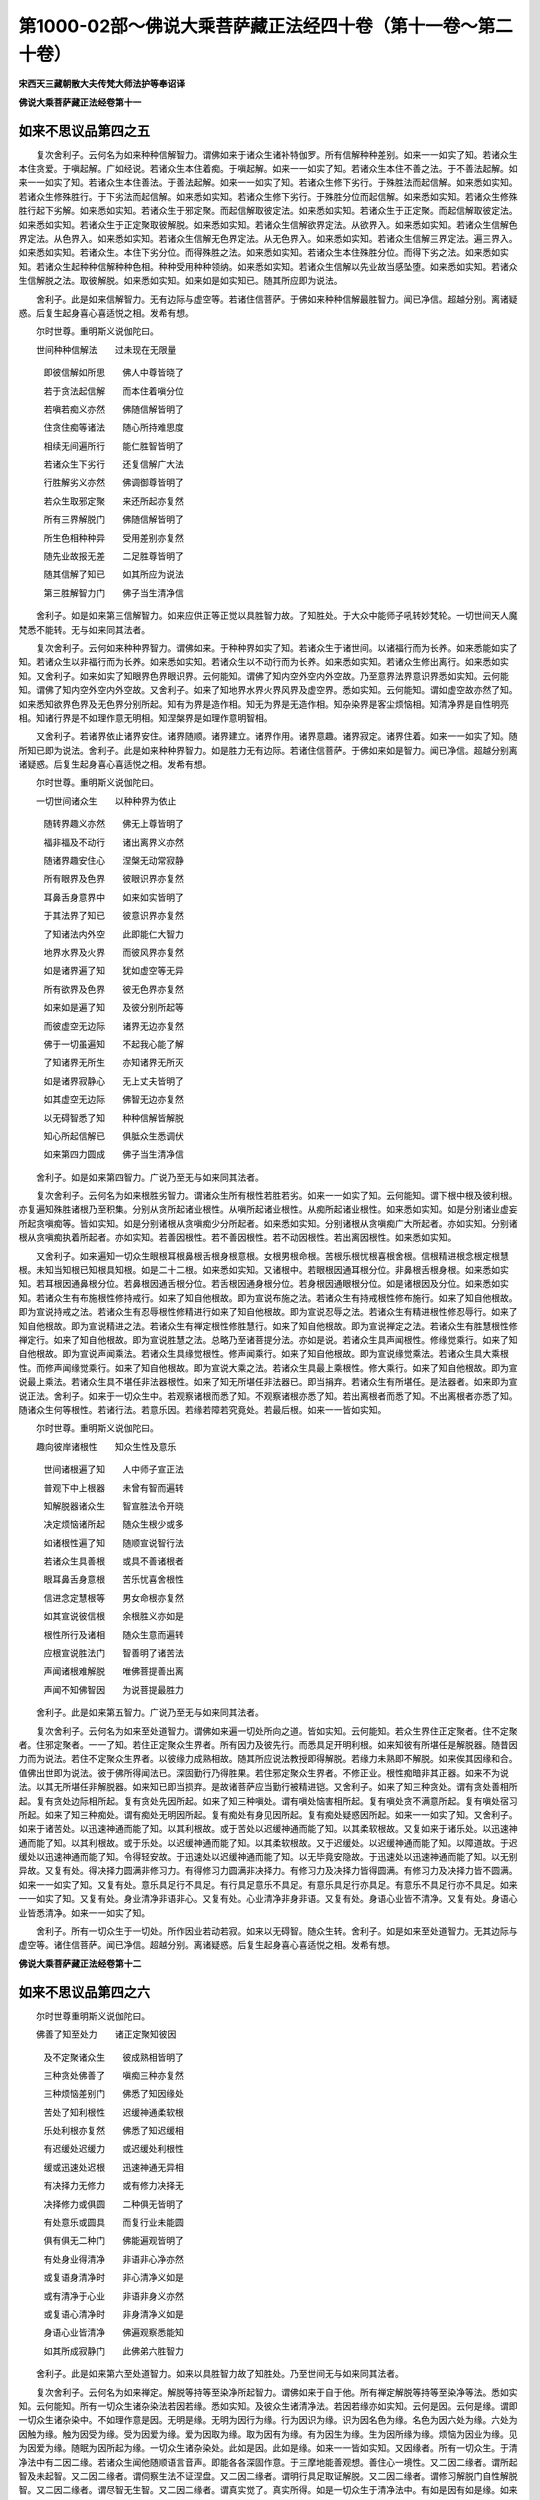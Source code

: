 第1000-02部～佛说大乘菩萨藏正法经四十卷（第十一卷～第二十卷）
====================================================================

**宋西天三藏朝散大夫传梵大师法护等奉诏译**

**佛说大乘菩萨藏正法经卷第十一**

如来不思议品第四之五
--------------------

　　复次舍利子。云何名为如来种种信解智力。谓佛如来于诸众生诸补特伽罗。所有信解种种差别。如来一一如实了知。若诸众生本住贪爱。于嗔起解。广如经说。若诸众生本住着痴。于嗔起解。如来一一如实了知。若诸众生本住不善之法。于不善法起解。如来一一如实了知。若诸众生本住善法。于善法起解。如来一一如实了知。若诸众生修下劣行。于殊胜法而起信解。如来悉如实知。若诸众生修殊胜行。于下劣法而起信解。如来悉如实知。若诸众生修下劣行。于殊胜分位而起信解。如来悉如实知。若诸众生修殊胜行起下劣解。如来悉如实知。若诸众生于邪定聚。而起信解取彼定法。如来悉如实知。若诸众生于正定聚。而起信解取彼定法。如来悉如实知。若诸众生于正定聚取彼解脱。如来悉如实知。若诸众生信解欲界定法。从欲界入。如来悉如实知。若诸众生信解色界定法。从色界入。如来悉如实知。若诸众生信解无色界定法。从无色界入。如来悉如实知。若诸众生信解三界定法。遍三界入。如来悉如实知。若诸众生。本住下劣分位。而得殊胜之法。如来悉如实知。若诸众生本住殊胜分位。而得下劣之法。如来悉如实知。若诸众生起种种信解种种色相。种种受用种种领纳。如来悉如实知。若诸众生信解以先业故当感坠堕。如来悉如实知。若诸众生信解脱之法。取彼解脱。如来悉如实知。如来如是如实知已。随其所应即为说法。

　　舍利子。此是如来信解智力。无有边际与虚空等。若诸住信菩萨。于佛如来种种信解最胜智力。闻已净信。超越分别。离诸疑惑。后复生起身喜心喜适悦之相。发希有想。

　　尔时世尊。重明斯义说伽陀曰。

　　世间种种信解法　　过未现在无限量

  　　即彼信解如所思　　佛人中尊皆晓了

  　　若于贪法起信解　　而本住着嗔分位

  　　若嗔若痴义亦然　　佛随信解皆明了

  　　住贪住痴等诸法　　随心所持难思度

  　　相续无间遍所行　　能仁胜智皆明了

  　　若诸众生下劣行　　还复信解广大法

  　　行胜解劣义亦然　　佛调御尊皆明了

  　　若众生取邪定聚　　来还所起亦复然

  　　所有三界解脱门　　佛随信解皆明了

  　　所生色相种种异　　受用差别亦复然

  　　随先业故报无差　　二足胜尊皆明了

  　　随其信解了知已　　如其所应为说法

  　　第三胜解智力门　　佛子当生清净信

　　舍利子。如是如来第三信解智力。如来应供正等正觉以具胜智力故。了知胜处。于大众中能师子吼转妙梵轮。一切世间天人魔梵悉不能转。无与如来同其法者。

　　复次舍利子。云何如来种种界智力。谓佛如来。于种种界如实了知。若诸众生于诸世间。以诸福行而为长养。如来悉能如实了知。若诸众生以非福行而为长养。如来悉如实知。若诸众生以不动行而为长养。如来悉如实知。若诸众生修出离行。如来悉如实知。又舍利子。如来如实了知眼界色界眼识界。云何能知。谓佛了知内空外空内外空故。乃至意界法界意识界悉如实知。云何能知。谓佛了知内空外空内外空故。又舍利子。如来了知地界水界火界风界及虚空界。悉如实知。云何能知。谓如虚空故亦然了知。如来悉知欲界色界及无色界分别所起。知有为界是造作相。知无为界是无造作相。知杂染界是客尘烦恼相。知清净界是自性明亮相。知诸行界是不如理作意无明相。知涅槃界是如理作意明智相。

　　又舍利子。若诸界依止诸界安住。诸界随顺。诸界建立。诸界作用。诸界意趣。诸界寂定。诸界住着。如来一一如实了知。随所知已即为说法。舍利子。此是如来种种界智力。如是胜力无有边际。若诸住信菩萨。于佛如来如是智力。闻已净信。超越分别离诸疑惑。后复生起身喜心喜适悦之相。发希有想。

　　尔时世尊。重明斯义说伽陀曰。

　　一切世间诸众生　　以种种界为依止

  　　随转界趣义亦然　　佛无上尊皆明了

  　　福非福及不动行　　诸出离界义亦然

  　　随诸界趣安住心　　涅槃无动常寂静

  　　所有眼界及色界　　彼眼识界亦复然

  　　耳鼻舌身意界中　　如来如实皆明了

  　　于其法界了知已　　彼意识界亦复然

  　　了知诸法内外空　　此即能仁大智力

  　　地界水界及火界　　而彼风界亦复然

  　　如是诸界遍了知　　犹如虚空等无异

  　　所有欲界及色界　　彼无色界亦复然

  　　如来如是遍了知　　及彼分别所起等

  　　而彼虚空无边际　　诸界无边亦复然

  　　佛于一切虽遍知　　不起我心能了解

  　　了知诸界无所生　　亦知诸界无所灭

  　　如是诸界寂静心　　无上丈夫皆明了

  　　如其虚空无边际　　佛智无边亦复然

  　　以无碍智悉了知　　种种信解皆解脱

  　　知心所起信解已　　俱胝众生悉调伏

  　　如来第四力圆成　　佛子当生清净信

　　舍利子。如是如来第四智力。广说乃至无与如来同其法者。

　　复次舍利子。云何名为如来根胜劣智力。谓诸众生所有根性若胜若劣。如来一一如实了知。云何能知。谓下根中根及彼利根。亦复遍知殊胜诸根乃至积集。分别从贪所起诸业根性。从嗔所起诸业根性。从痴所起诸业根性。如来悉如实知。如是分别诸业虚妄所起贪嗔痴等。皆如实知。如是分别诸根从贪嗔痴少分所起者。如来悉如实知。分别诸根从贪嗔痴广大所起者。亦如实知。分别诸根从贪嗔痴执着所起者。亦如实知。若善因根性。若不善因根性。若不动因根性。若出离因根性。如来悉如实知。

　　又舍利子。如来遍知一切众生眼根耳根鼻根舌根身根意根。女根男根命根。苦根乐根忧根喜根舍根。信根精进根念根定根慧根。未知当知根已知根具知根。如是二十二根。如来悉如实知。又诸根中。若眼根因通耳根分位。非鼻根舌根身根。如来悉如实知。若耳根因通鼻根分位。若鼻根因通舌根分位。若舌根因通身根分位。若身根因通眼根分位。如是诸根因及分位。如来悉如实知。若诸众生有布施根性修持戒行。如来了知自他根故。即为宣说布施之法。若诸众生有持戒根性修布施行。如来了知自他根故。即为宣说持戒之法。若诸众生有忍辱根性修精进行如来了知自他根故。即为宣说忍辱之法。若诸众生有精进根性修忍辱行。如来了知自他根故。即为宣说精进之法。若诸众生有禅定根性修胜慧行。如来了知自他根故。即为宣说禅定之法。若诸众生有胜慧根性修禅定行。如来了知自他根故。即为宣说胜慧之法。总略乃至诸菩提分法。亦如是说。若诸众生具声闻根性。修缘觉乘行。如来了知自他根故。即为宣说声闻乘法。若诸众生具缘觉根性。修声闻乘行。如来了知自他根故。即为宣说缘觉乘法。若诸众生具大乘根性。而修声闻缘觉乘行。如来了知自他根故。即为宣说大乘之法。若诸众生具最上乘根性。修大乘行。如来了知自他根故。即为宣说最上乘法。若诸众生具不堪任非法器根性。如来了知无所堪任非法器已。即当捐弃。若诸众生有所堪任。是法器者。如来即为宣说正法。舍利子。如来于一切众生中。若观察诸根而悉了知。不观察诸根亦悉了知。若出离根者而悉了知。不出离根者亦悉了知。随诸众生何等根性。若诸行法。若意乐因。若缘若障若究竟处。若最后根。如来一一皆如实知。

　　尔时世尊。重明斯义说伽陀曰。

　　趣向彼岸诸根性　　知众生性及意乐

  　　世间诸根遍了知　　人中师子宣正法

  　　普观下中上根器　　未曾有智而遍转

  　　知解脱器诸众生　　智宣胜法令开晓

  　　决定烦恼诸所起　　随众生根少或多

  　　如诸根性遍了知　　随顺宣说智行法

  　　若诸众生具善根　　或具不善诸根者

  　　眼耳鼻舌身意根　　苦乐忧喜舍根性

  　　信进念定慧根等　　男女命根亦复然

  　　如其宣说彼信根　　余根胜义亦如是

  　　根性所行及诸相　　随众生意而遍转

  　　应根宣说胜法门　　智善明了诸苦法

  　　声闻诸根难解脱　　唯佛菩提善出离

  　　声闻不知佛智因　　为说菩提最胜力

　　舍利子。此是如来第五智力。广说乃至无与如来同其法者。

　　复次舍利子。云何名为如来至处道智力。谓佛如来遍一切处所向之道。皆如实知。云何能知。若众生界住正定聚者。住不定聚者。住邪定聚者。一一了知。若住正定聚众生界者。所有因力及彼先行。而悉具足开明利根。如来知彼有所堪任是解脱器。随昔因力而为说法。若住不定聚众生界者。以彼缘力成熟相故。随其所应说法教授即得解脱。若缘力未熟即不解脱。如来俟其因缘和合。值佛出世即为说法。彼于佛所得闻法已。深固勤行乃得胜果。若住邪定聚众生界者。不修正业。根性痴暗非其正器。如来不为说法。以其无所堪任非解脱器。如来知已即当损弃。是故诸菩萨应当勤行被精进铠。又舍利子。如来了知三种贪处。谓有贪处善相所起。复有贪处边际相所起。复有贪处先因所起。如来了知三种嗔处。谓有嗔处恼害相所起。复有嗔处贪不满意所起。复有嗔处宿习所起。如来了知三种痴处。谓有痴处无明因所起。复有痴处有身见因所起。复有痴处疑惑因所起。如来一一如实了知。又舍利子。如来于诸苦处。以迅速神通而能了知。以其利根故。或于苦处以迟缓神通而能了知。以其柔软根故。又复如来于诸乐处。以迅速神通而能了知。以其利根故。或于乐处。以迟缓神通而能了知。以其柔软根故。又于迟缓处。以迟缓神通而能了知。以障道故。于迟缓处以迅速神通而能了知。令得轻安故。于迅速处以迟缓神通而能了知。以无毕竟安隐故。于迅速处以迅速神通而能了知。以无别异故。又复有处。得决择力圆满非修习力。有得修习力圆满非决择力。有修习力及决择力皆得圆满。有修习力及决择力皆不圆满。如来一一如实了知。又复有处。意乐具足行不具足。有行具足意乐不具足。有意乐具足行亦具足。有意乐不具足行亦不具足。如来一一如实了知。又复有处。身业清净非语非心。又复有处。心业清净非身非语。又复有处。身语心业皆不清净。又复有处。身语心业皆悉清净。如来一一如实了知。

　　舍利子。所有一切众生于一切处。所作因业若动若寂。如来以无碍智。随众生转。舍利子。如是如来至处道智力。无其边际与虚空等。诸住信菩萨。闻已净信。超越分别。离诸疑惑。后复生起身喜心喜适悦之相。发希有想。

**佛说大乘菩萨藏正法经卷第十二**

如来不思议品第四之六
--------------------

　　尔时世尊重明斯义说伽陀曰。

　　佛善了知至处力　　诸正定聚知彼因

  　　及不定聚诸众生　　彼成熟相皆明了

  　　三种贪处佛善了　　嗔痴三种亦复然

  　　三种烦恼差别门　　佛悉了知因缘处

  　　苦处了知利根性　　迟缓神通柔软根

  　　乐处利根亦复然　　佛悉了知迟缓相

  　　有迟缓处迟缓力　　或迟缓处利根性

  　　缓或迅速处迟根　　迅速神通无异相

  　　有决择力无修力　　或有修力决择无

  　　决择修力或俱圆　　二种俱无皆明了

  　　有处意乐或圆具　　而复行业未能圆

  　　俱有俱无二种门　　佛能遍观皆明了

  　　有处身业得清净　　非语非心净亦然

  　　或复语身清净时　　非心清净义如是

  　　或有清净于心业　　非语非身义亦然

  　　或复语心清净时　　非身清净义如是

  　　身语心业皆清净　　佛遍观察悉能知

  　　如其所成寂静门　　此佛弟六胜智力

　　舍利子。此是如来第六至处道智力。如来以具胜智力故了知胜处。乃至世间无与如来同其法者。

　　复次舍利子。云何名为如来禅定。解脱等持等至染净所起智力。谓佛如来于自于他。所有禅定解脱等持等至染净等法。悉如实知。云何能知。所有一切众生诸杂染法若因若缘。悉如实知。及彼众生诸清净法。若因若缘亦如实知。云何是因。云何是缘。谓即一切众生诸杂染中。不如理作意是因。无明是缘。无明为因行为缘。行为因识为缘。识为因名色为缘。名色为因六处为缘。六处为因触为缘。触为因受为缘。受为因爱为缘。爱为因取为缘。取为因有为缘。有为因生为缘。生为因所缘为缘。烦恼为因业为缘。见为因爱为缘。随眠为因所起为缘。一切众生诸杂染处。此如是因。此如是缘。如来一一皆如实知。又因缘者。所有一切众生。于清净法中有二因二缘。若诸众生闻他随顺语言音声。即能各各深固作意。于三摩地能善观想。善住心一境性。又二因二缘者。谓所起智及未起智。又二因二缘者。谓伺察生法不证涅盘。又二因二缘者。谓明行具足取证解脱。又二因二缘者。谓修习解脱门自性解脱智。又二因二缘者。谓尽智无生智。又二因二缘者。谓真实觉了。真实所得。如是一切众生于清净法中。有如是因有如是缘。如来一一皆如实知。又舍利子。所有一切众生有其多种。清净所缘杂染所缘。有取清净所缘者。如实伺察故。有取杂染所缘者。如实伺察故。有杂染所缘中取清净所缘者。如实伺察故。有清净所缘中取杂染所缘者。增上慢所执故。舍利子。如来胜智广大无边。而能遍转如实遍知。所谓离诸罪业寻伺善法。入离生喜乐初禅定门。从初禅定入至灭受想定起。乃至从灭受想定入还至初禅定起。八解脱者。谓顺入逆入及逆顺入。何等为八。一者有色观诸色解脱。二者内无色想观外诸色解脱。三者净解脱身作证具足住。四者空无边处解脱。五者识无边处解脱。六者无所有处解脱。七者非想非非想处解脱。八者灭受想解脱。此八解脱。若顺若逆。等持等至及三昧耶皆能观想。然佛如来。于三摩地悉无分别。亦无所缘及彼所入。如来于一三摩地中。遍入一切三摩地门。从一定起。诸定亦然。如来于等引心。无相续转。无所得心。无能观心。所有一切缘觉三摩地。出过声闻三摩地。菩萨三摩地。出过缘觉三摩地。诸佛三摩地。出过菩萨三摩地。何以故。如来增上胜智悉遍转故。若发声闻心者。诸有语言及教授法。如来悉知。若发缘觉心者。若发菩萨心者。亦如实知。随其所应说法教授。舍利子。此是如来弟七禅定解脱等持等至染净所起智力。无边无际与虚空等。诸住信菩萨。闻已净信。超越分别。离诸疑惑后复生起身喜心喜适悦之相。发希有想。

　　尔时世尊。重明斯义说伽陀曰。

　　诸有众生杂染性　　及诸众生清净因

  　　大无畏尊悉了知　　知已随应为说法

  　　而诸烦恼所因者　　从彼无明缘所生

  　　无明为因行为缘　　乃至有支生诸苦

  　　一切烦恼诸根本　　源由不如理作意

  　　从是因缘生有支　　佛善了故为开晓

  　　诸业根本所谓行　　无明及识而为缘

  　　乃至诸苦有支生　　随他音声起诸法

  　　深固作意而内观　　审知二因及二缘

  　　众生如实觉了因　　以彼因故能寂止

  　　众生若求解脱因　　应当善观诸缘法

  　　调御圣尊悉了知　　深固安住戒清净

  　　如应审谛观空法　　而善修习解脱门

  　　解脱三有苦难中　　如实清净善开晓

  　　众生信佛清净法　　空无相愿解脱门

  　　三摩钵底复善宣　　声闻缘觉诸禅定

  　　众生备具诸烦恼　　佛说禅定解脱门

  　　无染弟七力圆成　　能调难调佛善说

　　舍利子。如是如来第七智力。如来以具胜智力故。了知胜处。乃至无与如来同其法者。

　　复次舍利子。云何名为如来宿住随念智力。谓佛如来以无上智。若自若他。无数多种诸宿住事。随念了知。若一生若二生。三四五生。若十二十三四五十。百生千生及百千生。乃至无数俱胝那庾多百千生事。随念悉知。若成劫若坏劫。若成坏劫。乃至无数成坏劫中。于某方某处。往昔世中诸有众生。如是名字。如是种族。如是姓氏。如是状貌。如是色相。如是形体。如是寿量。如是久住。如是苦受。如是乐受。于某处灭。于某处生。复于某处灭已。复某处生。若有表示。若无表示。若自若他。有无数多种宿住随念等事。若诸众生有如是因。由彼因故。诸所从来。如来一一如实了知。知已为说法要。所有一切众生过去心行。如来悉能任持了知。若心相续。若心所缘。若心生起。于所缘心不坏不灭。舍利子。如来于一众生。心相续知故。乃至于何等心。而悉相续。如实了知。从某心起。设经殑伽沙数等劫说不能尽。是故应知。诸佛如来了知一切众生心行。无其边际。经俱胝劫说不能尽。如来无上胜智亦无边际。舍利子。如是如来宿住随念。作证智力不可思议。无有等比无其限量。不可算数不可记说。于诸众生无边际处。以佛神通智力随念能知。若诸众生随所生起种诸善根。若佛乘。若缘觉乘。若声闻乘。若诸善法。如来随念而悉能知。如来以大威力。随诸众生善根所缘。即为说法。令彼众生不退转于阿耨多罗三藐三菩提果。如其信解皆得出离。若发声闻乘心。若发缘觉乘心。若发无上正等菩提之心。舍利子。此是如来弟八宿住随念作证智力。无其边际与虚空等。诸住信菩萨。闻已净信。超越分别离诸疑惑。乃至发希有想。

　　尔时世尊。重明斯义说伽陀曰。

　　百俱胝劫无边际　　佛世灯照宿住事

  　　遍知自他五类心　　如观掌中庵摩果

  　　寿量劫数及色相　　生灭众生所起因

  　　具法器者亦悉知　　过去无边无际等

  　　世间众生心心所　　相续所生无间断

  　　圣尊大智遍了知　　过去无量诸心法

  　　一众生心佛知已　　殑伽沙数等亦然

  　　三有无际复无边　　乃至后际不可尽

  　　如是所行智无尽　　无数亦复无限量

  　　世尊智海广无边　　悉知众生善意乐

  　　尊重能仁具无量　　神通智力悉广大

  　　如昔所修善法因　　以威神力能思念

  　　如是无量大福事　　三种智通善思念

  　　安住不退转大心　　已修胜行解脱道

  　　善逝正智无边量　　能知一切众生心

  　　第八智力广无边　　佛子当生清净信

　　舍利子。如是如来弟八智力。如来以具胜智力故。了知胜处。乃至无与如来同其法者。

　　复次舍利子。云何名为如来天眼随念作证智力。谓佛如来以无上智清净天眼过于肉眼。观见世间一切众生。生时灭时。尊贵卑贱。善相恶相。趣向善趣趣向恶趣。随诸众生业报成熟所受其果。如来悉知。又若众生身语意业作诸不善。毁谤贤圣起诸邪见。以其积集邪见因故。身坏命终堕于恶趣地狱饿鬼傍生趣中。若诸众生身语意业作诸善行。不谤贤圣起于正见。以其积集正见因故。身坏命终生天界中。又复如来清净天眼。遍观十方一切佛刹。如虚空界无其边际。亦如法界无有限量。不可记说所有十方殑伽沙数等一切佛刹。如来智光而悉照现。或见一切大火炎炽。或见一切成坏等相。或见众生光明中来。或见众生生时灭时。或见菩萨光明中现。或见菩萨从兜率天没来生人间降神母胎。菩萨生已即行七步。所有菩萨住胎入胎悉能观见。或见诸佛世尊光明中现。或见菩萨成正觉果。或见诸佛转大法轮。或见诸佛厌舍寿命所有缘行入大涅盘。或见诸声闻众光明中现。又见声闻趣证涅盘。或见诸缘觉众光明中现。又见缘觉现诸神通作大清净。或有众生不能乘佛光明来者。谓外道众及五通仙众。不与声闻缘觉菩萨相等。是故不能乘光而来。以佛清净最上天眼智力光明。亦悉乘光而来。或复如来现车轮量广大光明。有诸众生乘光而来。如是乃至三千大千世界。无量无边遍众生界。一切天人悉于如来智光中现。

　　又舍利子。如来清净天眼。遍观一切佛刹诸众生界。何等众生所应化度。随其观已有应度者。佛即为现其前而化度之。是彼众生既得度已。余诸众生亦悉不知。舍利子。此是如来第九天眼作证智力。无其边际与虚空等。诸住信菩萨闻已净信。广说乃至发希有想。

　　尔时世尊。重明斯义说伽陀曰。

　　善逝天眼净无垢　　俱胝劫集善业因

  　　佛眼观照遍十方　　佛刹广大不思议

  　　若成若坏诸事相　　或见炎炽大火鬘

  　　或见多界浑然空　　佛自然智皆明照

  　　广大难思众生界　　若色无色亦复然

  　　或堕善趣恶趣中　　佛自然智皆明照

  　　现在俱胝诸如来　　及已涅盘诸圣尊

  　　并诸缘觉与声闻　　佛自然智皆明照

  　　菩萨为欲利众生　　诸所修行菩提行

  　　觉智明达无摄藏　　佛自然智皆明照

  　　如是善逝无垢眼　　众生微细悉能观

  　　第九智眼力难思　　佛子应当生净信

　　舍利子。如是如来第九智力。如来以具胜智力故。了知胜处。乃至无与如来同其法者。

　　复次舍利子。云何名为如来漏尽作证智力。谓佛如来以无上智力。诸漏悉尽非漏随增。心善解脱慧善解脱。证自通已随诸所行。我生已尽梵行已立所作已办不受后有。如来以是漏尽智力。清净明亮悉断一切种子习气。不与一切声闻缘觉而相等比。声闻漏尽者。有其限量不断习气。缘觉漏尽者。亦有限量舍离大悲及离辩才。如来漏尽者。诸相具足一切种子习气皆悉除断。大悲摄受无畏辩才深善伺察。一切世间无胜过者。住一心相和合所成。何以故。如来已无业种子故。无烦恼种故。于威仪道无过失故。其犹虚空清净澄莹。烟云尘雾悉不能染。如来漏尽智力亦复如是。一切烦恼种子悉不能染。如来安住如是清净漏尽智力。已尽诸漏说漏尽法。亦复宣说断取着法。令诸众生了知一切。虚妄分别诸所取着。而悉不起。普令众生如实伺察。如来以善方便说譬喻法。令诸众生于彼诸漏不实法中如实知已。于一切法无少法可取。于诸取着而悉寂止。舍利子。如来了知一切众生诸漏所集。诸漏灭法诸漏向灭之道。如来如实知已。随其所应为说法要。诸住信菩萨。于佛如来漏尽作证智力。闻已净信。超越分别离诸疑惑。乃至发希有想。

　　尔时世尊。重朋斯义说伽陀曰。

　　漏尽智力佛圆具　　广大无量净无障

  　　成满十力胜智门　　趣证无上菩提果

  　　不同声闻漏尽智　　种习限量结缚障

  　　人中最上最胜尊　　蠲除种习及限量

  　　所有缘觉漏尽智　　捐舍大悲及辩才

  　　世尊漏尽智圆成　　大悲辩才皆无量

  　　佛善安住漏尽智　　悉知世间漏不实

  　　于一切法虚妄中　　此理如应皆善了

  　　悲念世间极苦恼　　说法无我空无常

  　　虚假不实诸相中　　应观最上寂静地

  　　无我无人无众生　　作者受者悉皆无

  　　于一切法虚妄中　　佛悲心观解脱道

  　　如来已离诸疲懈　　实智亦无忘失法

  　　能仁常住相应门　　广利世间宣正法

  　　十力能摧于他法　　十力无边等虚空

  　　善能安住十力尊　　转最上轮无等比

　　舍利子。如是如来十种智力。如来以具十智力故了知胜处。于天人世间能师子吼。转妙梵轮。所有一切天人魔梵悉不能转。无与如来同其法者。诸住信菩萨。于佛如来不可思议最胜智力。应当净信。超越分别离诸疑惑。后复生起身喜心喜适悦之相。发希有想。

**佛说大乘菩萨藏正法经卷第十三**

如来不思议品第四之七
--------------------

　　复次舍利子。云何名为如来四无所畏不可思议。诸住信菩萨。应发净信超越分别离诸疑惑。乃至发希有想。舍利子。如来无所畏法。其有四种。如来由具四无畏故了知胜处。于大众中能狮子吼转妙梵轮。余诸沙门婆罗门悉不能转。一切世间天人魔梵。无与如来同其法者。舍利子。何等是为四无所畏。一者一切智无畏。谓佛如来已能圆具无上胜智。于大众中作如是言。我成无上正等正觉。此法唯佛自所证知。余诸天人世间。不能与佛同其法语。如来以此法故成等正觉。云何说名如来成等正觉。谓佛如来以一切法平等故。而成正觉。于诸法中无高无下。若异生法。若圣人法。若诸佛法。若有学法。若无学法。若缘觉法。若菩萨法。若世间法。若出世间法。若有罪法。若无罪法。若有漏法。若无漏法若有为法。若无为法。于如是等一切法中。如来悉平等故。此名如来现成正觉。此中云何名为平等。谓空平等见自性故。无相平等相自性故。无愿平等三界自性故。无生平等生自性故。无作平等作自性故。无起平等起自性故。无含藏平等含藏自性故。如所说平等三世自性故。明解脱平等无明有爱自性故。涅槃平等诸行自性故。舍利子。以如是等诸法平等。是故如来现成正觉。如来于大众中。得无所畏。以如是法教示众会。令诸众会咸生欢喜。身得喜故心极信顺。复令众会适悦快乐。如来大悲相应具真实故。平等性故。如实性故。无异性故。无种类性故。无所观性故。无生性故。无离性故。无所取性故。如来所具无畏法中。实无少法可取。亦非无取。如来无畏法中亦无虚诳。如实故平等。法界平等。于是平等法中。普尽一切世界。舒坦无碍如来如实之法。甚深微妙难解难知。如来起大悲心。即以是法起种种方便。为诸众生。广大宣说圣出离法。能尽诸苦。如来以大愿力。一切众生无师范者。为作师范。未成正觉者。令成正觉。所有一切众生。驰流诸境断见等者。如来以无畏法。悉令清净。舍利子。如来无所畏法。无边无际与虚空等。若欲知其虚空边际。即知如来无畏边际。诸住信菩萨闻是法已。应生净信超越分别离诸疑惑。乃至发希有想。此说是名如来第一无畏。

　　复次舍利子。二者漏尽无畏。谓佛如来具足无上胜智。于大众中作如是言。我尽诸漏得无所畏。而彼一切天人世间。无能与佛同法语者。此复云何如来已尽诸漏。谓佛如来欲漏已尽。心得解脱。断灭一切贪行种子。如来有漏已尽心得解脱。断灭一切嗔行种子。如来无明漏已尽心得解脱。断灭一切痴行种子。如来见漏已尽心得解脱。断灭一切烦恼所行种子。此等是名如来诸漏已尽。如是所说皆世俗所成非胜义谛。胜义谛者谓最上圣智慧中。若知若断若修若证。而无少法可住。何以故。如所说尽。彼实知。若诸众生修出离行。如来悉如实知。又舍利子。如来如实了知眼界色界眼识界。云何能知。谓佛了知内空外空内外空故。乃至意界法界意识界悉如实知。云何能知。谓佛了知内空外空内外空故。又舍利子。如来了知地界水界火界风界及虚空界。悉如实知。云何能知。谓如虚空故亦然了知。如来悉知欲界色界及无色界分别所起。知有为界是造作相。知无为界是无造作相。知杂染界是客尘烦恼相。知清净界是自性明亮相。知诸行界是不如理作意无明相。知涅槃界是如理作意明智相。

　　又舍利子。若诸界依止。诸界安住。诸界随顺。诸界建立。诸界作用。诸界意趣。诸界寂定。诸界住着。如来一一如实了知。随所知已即为说法。舍利子。此是如来种种界智力。如是胜力无有边际。若诸住信菩萨于佛如来如是智力。闻已净信。超越分别离诸疑惑。后复生起身喜心喜适悦之相。发希有想。

　　如来无畏边际。诸住信菩萨闻是法已。应生净信超越分别离诸疑惑。乃至发希有想。此说是名如来第二无所畏法。如来由具无所畏故。一切天人世间。无与如来同其法者。

　　复次舍利子。三者说障道无畏。谓佛如来具足无上胜智。于大众中作如是言。我说诸障道法能障圣道。乃至一切天人世间。无能与佛同法语者。云何名为障道之法。有其一法能障圣道。何等为一。谓诸众生心不清净。二法能障圣道。谓无惭无愧。三法能障圣道。谓身恶作语恶作意恶作。四法能障圣道。其四种法皆堕恶趣。谓贪欲当堕恶趣。嗔恚当堕恶趣。愚痴当堕恶趣。怖畏当堕恶趣。五法能障圣道。谓杀生偷盗邪染妄语饮酒。六法能障圣道。谓不尊重佛。不尊重法。不尊重僧不尊重戒学。不尊重定学。不尊重修头陀行者。七法能障圣道。谓慢过慢慢过慢。我慢邪慢。增上慢卑慢。八法能障圣道。谓邪见邪思惟。邪语邪业。邪命邪勤。邪念邪定。九法能障圣道。谓于我身作无义利。生起害心。已作现作当作。于我所爱作无义利。生起害心。已作现作当作。于我非爱作无义利。生起害心。已作现作当作。十法能障圣道。谓杀生偷盗邪染。妄言绮语。两舌恶口。贪嗔邪见。舍利子。如是等法能障圣道。乃至不如理作意。相应所生结使。此法无味。是不可观是不可行。由颠倒勤行故不出离。生起一切爱见。取着于身语意业。爱着增炽。如味了知诸法能障圣道。知已如实为诸众生。广大宣说障道之法。令诸众生寂止近止。说除断法普为教示。令诸众会咸生欢喜。身得喜故心极信顺。复令众会适悦快乐。如来大悲相应具真实。故平等性故。如实性故。无异性故。无种类性故。无所观性故。无生性故。无离性故。无所取性故。如来所具无畏法中。实无少法可取。亦非无取。如来无畏法中亦无虚诳。如实故平等。法界平等。于是平等法中。普尽一切世界。舒坦无碍。此如是等不可思议无量无数甚深正法。如来悉具足已。大悲之心所逼切故。为诸众生。说断障道之法。普令一切寂止近止。舍利子。如来无所畏法。无边无际与虚空等。若欲知其虚空边际。即知如来无畏边际。诸住信菩萨闻是法已。应生净信超越分别离诸疑惑。乃至发希有想。此是如来第三无所畏法。如来由具无所畏故。一切天人世间。无与如来同其法者。复次舍利子。四者尽苦道无畏。谓佛如来具足无上胜智。于大众中作如是言。我说圣出离法能尽苦道。乃至一切天人世间。无能与佛同法语者。云何名为圣出离法能尽苦道。其有一法。是圣出离道。何等为一。谓诸众生心悉清净。二法是圣出离道。谓奢摩他毗钵舍那。三法是圣出离道。谓空无相无愿。四法是圣出离道。谓身念处受念处。心念处法念处。五法是圣出离道。谓信根精进根。念根定根慧根。六法是圣出离道。谓念佛念法念僧。念戒念施念天。七法是圣出离道。谓择法觉支精进觉支。喜觉支轻安觉支。舍觉支念觉支定觉支。八法是圣出离道。谓正见正思惟。正语正业。正命正精进。正念正定。九种欢喜根本法。是圣出离道。谓观喜适悦。轻安快乐。等持如实知见。寂静离染解脱。十法是圣出离道。谓远离杀生。远离偷盗。远离邪染。远离妄言。远离绮语。远离两舌。远离恶口。远离贪欲。远离嗔恚。能具正见。舍利子。如是所说诸圣出离法。能尽苦道。乃至诸善菩提分法。戒蕴相应。定蕴相应。慧蕴相应。解脱蕴相应。解脱知见蕴相应。四圣谛法相应。此等所说。皆名圣出离道。复有圣出离道。谓正所行。此正所行。彼即无法可行。亦非无行。无入无出。无取无舍。何以故。若已行。若当行。二法皆离彼一切法。无二亦然。此如实知见。是圣出离道。如来于此圣出离道。自了知已。为诸众生广大宣说。令诸众会咸生欢喜。身得喜故心极信顺。复令众会适悦快乐。如来大悲相应具真实故。平等性故。如实性故。无异性故。无种类性故。无所观性故。无生性故。无离性故。无所取性故。如来所具无畏法中。实无少法可取。亦非无取。如来无畏法中亦无虚诳。如实故平等。法界平等。于是平等法中。普尽一切世界。舒坦无碍。此如是等不可思议无量无数甚深正法。如来悉具足已。大悲之心所逼切故。为诸众生。广大宣说圣出离法。令诸众生咸悉觉了尽苦边际。舍利子。此是如来第四无所畏法。如来由具四无所畏故。了知胜处。于大众中作狮子吼。转妙梵轮。余诸沙门婆罗门悉不能转。乃至一切世间天人魔梵。无与如来同其法者。舍利子。如来如是四无所畏。无边无际与虚空等。若欲知其虚空边际。即知如来无畏边际。诸住信菩萨得闻如来如是不可思议无畏之法。应生净信超越分别离诸疑惑。后复生起身喜心喜。发希有想。

　　尔时世尊。重明斯义。说伽陀曰。

　　彼一切法皆平等　　佛自然智随觉了

  　　由是现证佛菩提　　如来平等普观视

  　　世间一切异生法　　与诸佛法悉平等

  　　有学无学诸法门　　及缘觉法亦如是

  　　所有世间一切法　　及彼出世胜法门

  　　善恶无动法亦然　　与涅盘道皆同等

  　　所有空法无相法　　彼无愿法亦复然

  　　无生无作诸法中　　如来平等同观照

  　　此平等法了知已　　佛为众生广宣说

  　　化众生归解脱门　　牟尼第一无所畏

  　　解脱世间三种法　　为众生说解脱门

  　　佛大无畏人中尊　　此名第二无畏法

  　　虽知诸佛演正法　　何故亲近不解脱

  　　心不清净惭愧无　　由斯一二为障碍

  　　复由身语意三业　　不遵戒法而恶作

  　　贪嗔痴怖起四愆　　彼诸杀害并偷盗

  　　邪染妄言饮酒五　　六不尊重七慢生

  　　八种邪法旋复兴　　彼九恼处多过失

  　　后起十种不善业　　于解脱道为障碍

  　　深固作意不了知　　为痴暗道所覆蔽

  　　取着虚妄及迷醉　　颠倒勤行了知已

  　　乃复亲近正法门　　此名第三无畏法

  　　清净法门无限量　　近正法故证菩提

  　　唯佛智知寂静门　　知已广施甘露法

  　　佛最称赞菩提分　　乃至广多诸善法

  　　习近故为解脱门　　佛十力尊善宣说

  　　深固勤行离诸染　　于其善法悉相应

  　　是法非法无著心　　寂静解脱离忧怖

  　　如实了知诸善法　　如空寥廓而无碍

  　　无执着法亦复然　　彼能出离三有海

  　　三有海中迷著者　　十方尊说业所生

  　　佛令解脱悲愍心　　四无畏法虚空等

　　舍利子。如是所说如来四无畏法不可思议。诸住信菩萨闻是法已。应生净信超越分别离诸疑惑。乃至发希有想。

**佛说大乘菩萨藏正法经卷第十四**

如来不思议品第四之八
--------------------

　　复次舍利子。云何名为如来大悲之心不可思议。诸住信菩萨闻是说已。应生净信超越分别离诸疑惑。乃至发希有想。

　　舍利子。如来大悲心者。所谓不舍一切众生。常行悲愍为成熟故。随悲心转而无不转。是故当知。如来大悲之心。无有限量不可思议。复无等比。亦无数量。不可称说。最为甚深。如其语业不能宣说。何以故。随佛如来所证菩提亦然。如是为诸众生起大悲心。随如是菩提即如是大悲。舍利子。云何如来得证菩提。如来无根本无所住故。乃证菩提。云何名根本。复何名住。谓有身见为根本。依虚妄分别而住。如来以其菩提平等故。平等了知。二法亦悉平等。是故说名无住无根本。如来由是现成正等菩提。而诸众生于无住无根本法。不能了知。如来为令一切众生悉觉了故。乃于众生转大悲心。

　　又舍利子。菩提者寂静近寂。由如是故我成正觉。何名寂静何名近寂。内谓寂静外谓近寂。所以者何。谓眼空故我我所无自性。此名寂静。如是耳鼻舌身意空故。我我所无自性。此名近寂。知眼空已色无所取。此名寂静。乃至知意空已法无所取。此名近寂。而诸众生于此菩提寂静等法。不能了知。如来为令一切众生悉觉了故。乃于众生。转大悲心。

　　又舍利子。菩提者自性明亮。由如是故。我成正觉。云何名为自性明亮谓由自性无所染故。与虚空等。虚空自性周遍一切。以虚空平等故。一切法平等。毕竟自性如是明亮。此明亮性所应觉了。诸愚夫异生。以客尘烦恼之所染故。于此自性明亮法中。不能了知。如来为令一切众生悉觉了故。乃于众生转大悲心。

　　又舍利子。菩提者无出无入。由如是故我成正觉。何名无出。以无相故无出又无出者。一切法无舍故。无入者。一切法无取故。如来于是无出无入法中。平等观照。如来无此无彼。一切法离彼此故。是故如来现成正觉。如是无出无入法中。而诸众生不能了知。如来为令一切众生悉觉了故。乃于众生转大悲心。

　　又舍利子。菩提者无相无所缘。由如是故我成正觉。何名无相何名无所缘。谓眼识无所得。名为无相色无所观。名无所缘。乃至意识无所得。名为无相。法无所观。名无所缘。舍利子。此无相无所缘法。是诸圣境界。何名圣境界。谓即三界是圣境界。若诸圣境界。彼即无境界。而愚夫异生不能了知。如来为令一切众生悉觉了故。乃于众生转大悲心。

　　又舍利子。菩提者非过去未来现在。三世平等三轮清净。由如是故我成正觉。何名三轮清净。谓过去心无转。未来识无觉了。现在意无动。而心意识都无所住。过去无分别。未来无领纳。现在无戏论。此三平等三轮清净之法。而诸众生不能了知。如来为令一切众生悉觉了故。乃于众生转大悲心。又舍利子。菩提者是无为。由如是故我成正觉。谓非眼识所知。乃至非意识所知。此名无为。无为即无生无灭无住。此说亦名三轮清净。是即无为。然于有为之法亦悉了知。何以故。一切法自性彼即无性。无性即无二。无为之法。亦非身证。而诸众生不能了知。如来为令一切众生悉觉了故。乃于众生转大悲心。

　　又舍利子。菩提者是无差别句。由如是故我成正觉。何名无差别。复何名句。谓如所说名句。无住名无差别。法界名句。无种种性名无差别。实际名句。无动性名无差别。空名为句。无所得名无差别。无相名句。无寻伺名无差别。无愿名句。无分位名无差别。无众生名句。无众生自性名无差别。虚空名句。无所得名无差别。无生名句。无灭名无差别。无为名句。无所行名无差别。菩提名句。近寂名无差别。涅盘名句。无所转名无差别。舍利子。此如是等。而诸众生不能了知。如来为令一切众生悉觉了故。乃于众生转大悲心。

　　又舍利子。菩提者非身心可证。何以故。是身无知无作无转。如草木瓦砾。是心如幻如水月阳焰。应当觉了。身心若然即是菩提。此乃世俗所行。亦非菩提有少法可说。若身若心。若法若非法。若真实若不真实。若诚若妄。悉无言说。何以故。菩提无言说故。彼一切法亦无分位可容言说。犹如虚空了无分位。无言说故。菩提亦然了无分位亦无言说。舍利子。若其如实审伺察时。彼一切法本无言说。法无言说亦非无说。此诸法理。而诸众生不能觉知。如来为令一切众生悉觉了故。乃于众生转大悲心。

　　又舍利子。菩提无取亦无含藏。何名无取何名无含藏。谓知眼故名为无取。色无所观名无含藏。乃至了知意故名为无取。法无所得名无含藏。舍利子。如来以无所取无含藏故。现成正觉。又眼无所取。色无含藏。识无所住。乃至意无所取。法无含藏。识无所住。彼无住识。于彼一切众生心住。此云何知。谓有四种法。于一切众生心住。何等为四。谓色中住受想行中一切众生心住。如是四法众生心住。然其所住亦即无住。如来了知如是无住之法真实之际。而诸众生不能觉了。如来为令一切众生悉觉了故。乃于众生转大悲心。

　　又舍利子。菩提是空增语。以其空故菩提亦空。诸法亦空。如来以其诸法空故。现成正觉。亦非空故空有所证。若空若菩提同一理智而无有二。以空及菩提本无二故即无种类之法。以其诸法无二无种类故。即无名无相无行。毕竟无行无集法中。此说名空。是中悉离执见取着。而于胜义谛中。无有少法可得。以如是故。乃说名空。此所说空如虚空故。即此虚空欲说为空。而亦无言可说为空。空亦无言而可说故。于是空中若解入者。乃一切法假名施设。然其名字而不在方亦不离方。如其假名不在方不离方故。由是诸法假名施设。一切法亦然。而不在方亦不离方。如来如实了知。本来如是无生无起。如实知已。自性解脱无缚无解。而愚夫异生于如是法不能了知。如来为令一切众生悉觉了故。乃于众生转大悲心。

　　又舍利子。菩提如虚空故。而悉平等无高无下。菩提亦然等无高下。若知诸法毕竟都无。亦复无高无下可说。舍利子。如来以一切法无高无下故。现成正觉。虽有所成亦无微尘许法。若高若下而可施作。如实智知无此彼法。何名如实智。谓无根本法虽有所生而无摄受。亦无主宰。以无主宰无摄受故。若生不生随缘所转。然于是中无法可转。亦非无转。如来于法而亦不说断灭之相。如是无断灭法。而诸众生不能了知。如来为令一切众生悉觉了故。乃于众生转大悲心。又舍利子。菩提是如所说句。何名如所说句。如其菩提。色法亦然。而不难真如。如其菩提。受想行识亦然。亦不离真如。如其菩提。地界水界火界风界空界亦然。亦不离真如。如其菩提。眼界色界眼识界乃至意界法界意识界亦然亦不离真如。由是施设。此如是等诸圣法门。所谓蕴处界等。如来以如实法故现证菩提。以无颠倒法故现证菩提。如其先说中后亦然。先际无生后际无去中际性离。如是如所说句中。如说一法多法亦然。如说多法一法亦然。如其所说若一若多都无所得。如是如所说句。而诸众生不能了知。如来为令一切众生悉觉了故。乃于众生转大悲心。

　　又舍利子。菩提入相入无相。何名为相何名无相。此说相者。谓即所起一切善法。无相者即一切法都无所得。又相者。谓心无所住分位。无相者即无相三摩地法。又相者即思惟称量算数伺察。无相者即出过称量。云何出过称量。谓识业无故。又相者谓有为伺察。无相者即无为作证。此相无相法。愚夫异生不能解入亦复不知。如来为令一切众生悉觉了故。乃于众生转大悲心。

　　又舍利子。菩提者无漏无取。何名无漏何名无取。此说无漏者。谓离四种漏法。一离欲漏二离有漏。三离无明漏。四离见漏。无取者谓离四取。一离欲取。二离我语取。三离见取。四离戒禁取。如是四取。一切皆由无明覆蔽。爱水滋润。我见执取蕴处界法。如来了知彼我语取为根本故。得我清净已。一切众生亦悉清净。若其清净即无少法而可分别。若无分别即能深固作意若深固作意相应。即无明不能起发。由其无明不起发故。即十二有支亦复不起。彼即无生彼即决定。若其决定即调伏义。是即胜义。胜义谛中即无补特伽罗义若无补特伽罗义。即是不可说义。若不可说义即缘生义。若缘生义即正法义。若正法义即如来义。由如是故。当观诸法皆从缘生。若能见法即见如来。如其所见若如实伺察。即无少法可见。若无法可见。即见无相及无所缘。若如是见即真实见。如来由此法故现成正觉。平等故平等。如是无漏无取之法。愚夫异生不能了知。如来为令一切众生悉觉了故。乃于众生转大悲心。

　　又舍利子。菩提清净无垢无著。何名清净何名无垢何名无著。谓空是清净。无相是无垢。无愿是无著。无生是清净。无作是无垢。无起是无著。自性是清净。圆净是无垢。明亮是无著。无戏论是清净。离戏论是无垢。戏论近寂是无著。真如是清净。法界是无垢。实际是无著。虚空是清净。寥廓是无垢。广大是无著。知内是清净。外无所行是无垢。内外无所得是无著。知蕴是清净。界自性是无垢。处离诸业是无著。过去尽智是清净。未来无生智是无垢。现在法界安住智是无著。舍利子。此清净无垢无著。有其一法而能普摄。谓寂静句。若寂静即遍寂。若遍寂即近寂。若近寂即无寂。此是牟尼圣尊所说。

　　又舍利子。如虚空故菩提亦然。如菩提故诸法亦然。如诸法故众生亦然。刹土亦然。涅盘亦然。此即名为涅盘平等。是一切法毕竟边际清净正因。无所对治离对治因。本来清净。本来无垢。本来无著如来了知彼一切法若色无色本如是故。现成正觉。观诸众生界清净无垢无著故。即起游戏神通。乃于众生转大悲心。舍利子当知。如来大悲之心清净无垢无著。于诸众生常所运行。然无发悟。无所生起。无所观瞩。普尽十方一切世界。舒坦无碍。舍利子。如来大悲无边无际与虚空等。若欲知其虚空边际。即知如来大悲边际。诸住信菩萨得闻如来不可思议大悲心已。应生净信超越分别离诸疑惑。乃至发希有想。

　　尔时世尊。重明斯义。说伽陀曰。

　　以无根本无住法　　现证菩提佛所宣

  　　如所觉了亦复然　　为诸众生广宣说

  　　知内眼根名为空　　知外色法空亦然

  　　寂静近寂妙法门　　佛证菩提如是说

  　　彼诸众生不觉了　　毗钵舍那奢摩他

  　　开觉句义为众生　　佛大悲心方便转

  　　诸法自性本明亮　　菩提清净等虚空

  　　为彼众生不了知　　佛大悲心方便转

  　　一切众生多执取　　不能如理而相应

  　　无入无出妙法门　　佛证菩提如是说

  　　为诸众生不了故　　如来乃起大悲心

  　　诸法无相无所缘　　此是诸圣之境界

  　　诸愚夫为非境界　　佛证菩提方便宣

  　　而诸异生不了知　　为开觉故由斯说

  　　如来为诸众生故　　随应所起大悲心

  　　无为自性妙法门　　本来不生亦不灭

  　　当知彼法无所住　　时中三种相应相

  　　而诸愚夫不了知　　诸法有为自性故

  　　随应所起大悲心　　为令了知此理法

  　　菩提非身所觉知　　非心觉故亦如是

  　　身本自性无知觉　　心如幻法亦复然

  　　而彼愚夫不了知　　如是身心自性故

  　　随应所起大悲心　　为令了知此理法

  　　佛证最上胜菩提　　自然智尊坐道树

  　　坐已普观众生界　　旋转种种恶趣中

  　　佛见极生哀愍心　　生死轮中大悲转

  　　憍慢等法所迷着　　见网缠覆苦计乐

  　　无常不净我众生　　此等颠倒而计执

  　　佛见极生哀愍故　　于取着中大悲转

  　　痴盖遍覆三有中　　暗冥悉无光明照

  　　如日光明云所覆　　无垢智光悉隐蔽

  　　佛见极生哀愍心　　生死轮中大悲转

  　　贪爱故生诸恶趣　　破坏正道而极坏

  　　地狱傍生饿鬼中　　众生业故皆堕落

  　　如先佛说诸正道　　开明显示为众生

  　　佛见极生悲愍心　　生死轮中大悲转

  　　了知诸法如实性　　廓然明照等虚空

  　　如佛所说诸世间　　不知最上清净法

　　舍利子。如是所说。是为如来不可思议大悲之法。诸住信菩萨闻是法已。应生净信超越分别离诸疑惑。后复生起身喜心喜发希有想。

**佛说大乘菩萨藏正法经卷第十五**

如来不思议品第四之九
--------------------

　　复次舍利子。如来所有十八不共佛法。诸住信菩萨闻是说已。应生净信超越分别离诸疑惑。乃至发希有想。而是十八种法。如来以具足故了知胜处。于大众中作师子吼转妙梵轮。余诸沙门婆罗门悉不能转。所有一切世间天人魔梵。无与如来同其法者。云何名为如来十八种法。一者如来三业无诸过失。所谓身无过失故。若智若愚无与如来同法语者何以故。佛世尊者身业清净无诸过失。如来身相端直。诸威仪道进止可观。若向若背若屈若伸都无缺失。被僧伽梨执持应器。而僧伽梨衣离地四指。毗蓝婆风不能吹鼓举足下足行住坐卧威仪如法。于城邑聚落。若入若出下足按地。而不损触千幅轮相。于虚空中。雨众莲华及诸妙香。又复如来足按地时。傍生趣中诸众生类。于七夜中悉得快乐。命终之后得生天界。佛身光明普遍照耀。下至阿鼻地狱。彼诸众生蒙光照触皆获乐受。此名如来身无过失。又复如来语无过失。此语无过失者。若智若愚无与如来同法语者。何以故。舍利子。如来所出语言悉知时故。是如实语。诚谛语。平等语。如说能行语。无众杂语。令诸众生欢喜语。无重复语。善文善义妙庄严语。以一语言音声。随诸众生种种意乐。咸生欢喜语。此名如来语无过失。又复如来心无过失。此心无过失者。若智若愚无与如来同法语者。何以故。舍利子。如来虽常住等引心。而不舍离一切佛事。常所施作心无所观。于一切法。无碍知见而常运转。此名如来心无过失。即以如是心无过失之法。为诸众生亦然宣说。普令断除诸心过失。此等是名如来第一不共佛法。

　　舍利子。如来心无爱着。所有一切魔及魔众。并余邪异外道。于佛如来伺不得便。何以故。如来若顺若逆若尊重若损害。皆已离故。一切众生若起尊重。心亦不高。若不尊重。心亦不恚。如来诸所作事已作见作。悉无流散不起爱着。亦复不与世间相违。以如来心无爱着故。修无诤行。如来无我无执无取离诸结缚。是故如来无所爱着。以其无故。为诸众生亦然宣说断爱着法。此是如来第二不共佛法。复次舍利子。如来无失念。若有失念即有痴暗以其如来无痴暗故。即于禅定解脱等持等至。悉无障碍。所有一切众生心行动转。普观察已。即为如应宣说法要。由无忘失故。于诸法义乐说辩才。及无碍解皆无忘失。如来于过去未来现在。具无碍智见故。自解了已即为众生。广大宣说过去未来现在无碍智见无忘失法。此是如来第三不共佛法。

　　复次舍利子。如来常住三摩呬多。若行若住若坐若卧若食。食已或复默然。心无所得。如来已得甚深三摩地法及最上波罗蜜多。能观所观悉无障碍。所有一切众生及众生聚中。悉不能观如来之心。唯除如来加持力故。如来常住三摩呬多心已。即为众生。如应宣说三摩地中清净舍法。此是如来第四不共佛法。

　　复次舍利子。如来无种种想。不于种种想及诸境界而住其心。何以故。如来于刹土中。无种种想。刹土如虚空。无有尽故。于众生中无种种想。众生自性无种种故。于诸佛中无种种想。法界无差别平等智故。于诸法中无种种想。离贪法故。如来于众生中。见具戒者不起敬心。见毁戒者不起慢心。不饶益者现起饶益。无不饶益普饶益故。不调伏者平等调伏。邪定聚者亦不轻慢。如来于一切法中。起平等行。此名如来无种种想。即以此法为诸众生。宣说断除种种之想。此是如来第五不共佛法。

　　复次舍利子。如来于诸舍法无不决择。何以故。如来于修道者而行舍法。非修道者亦不弃舍。于修心者而行舍法。非修心者亦不弃舍。于修戒者而行舍法。非修戒者亦不弃舍。于修慧者而行舍法。非修慧者亦不弃舍。于智行舍不弃愚痴。舍出世间不弃世间。于圣出离者而行舍法。非圣出离者亦不弃舍。如来转妙梵轮而行舍法。于诸众生亦不舍离大悲之心。如来自所证成平等舍法。不假对治而能随顺。舍利子。又复如来于舍法中无高无下。亦无所住。已得不动离于二法。无出无入。依时而舍不越于时。无动摇无别异无分别无所观。无和合无表示。无实无虚。无诚无妄。亦无领纳。如是如来舍法具足。即以是法为诸众生。广大宣说令舍法圆满。此是如来第六不共佛法。

　　复次舍利子。如来所欲无减。何名为欲。谓善法欲。复何名无。谓即如来大慈心欲无减。大悲心欲无减。说法欲无减。化度众生欲无减。成熟众生欲无减。伺察欲无减。教示菩萨欲无减。令三宝种不断欲无减。如来所欲所向智为先导。如是等如来所欲。皆为令彼一切众生。圆满无上一切智果。如其所应宣说法要。此是如来第七不共佛法。

　　复次舍利子。如来精进无减。以其如来精进力故。普为化度一切众生不舍精进。令听法者不生疲倦。如来于听法者亦无所得观其法器。如来随应为说法要。不生疲懈亦无中止。当说法时不念饮食。于其中间不舍众生。如来过度殑伽沙数等诸佛刹。其中若有一众生未化度者。如来身语心业悉无疲倦。三业轻安发起精进。如理勤行令诸众生得圣解脱。是为如来为诸众生大精进力。此是如来第八不共佛法。

　　复次舍利子。如来于一切处。一切种诸念无减。如来正念悉无忘失。何以故。诸佛如来相续现证阿耨多罗三藐三菩提果。所有一切众生。过去未来现在诸心。如来悉能任持观察。如来于诸念中。毕竟不复有所忘失。随诸众生一切心行。而悉了知。如来不复思想观视。正念无减。住三聚法了众生根。解入众生一切意乐。观众生行。如来亦无思惟伺察。说法无断。所以者何。随其如来念无减故。念即寂静悉无忘失。即以是法为诸众生广大宣说。此是如来第九不共佛法。

　　复次舍利子。如来等持无减。所有如来等持之法。即是一切法平等。如其所说诸法平等。何名如来等持无减。谓若真如平等即等持平等。若等持平等即诸如来平等。若入是平等法门。此即说名三摩呬多。若贪际平等。即离贪际平等。若嗔际平等。即离嗔际平等。若痴际平等。即离痴际平等。若有为际平等。即无为际平等。若生死际平等。即涅盘际平等。若入是平等法门。即名如来等持无减。何以故。由等持无减故即毕竟无减。又复如来等持之法。非眼相应。非耳鼻舌身意相应如来于其诸根无所缺坏。不依止地界。亦不依止水火风界。不依止欲界色界无色界。不依止此界他界。以无依止故即无所减。是为毕竟无减。以其如来等持无减故。即以此法为诸众生广大宣说。普令众生获得如来等持法门。此是如来第十不共佛法。

　　复次舍利子。如来慧无减。如来胜慧云何能知。谓一切法不随他信智。无众生寿者补特伽罗于法有所得智。无尽无碍解善巧之智。分别句义智。于一句中入百千劫加持宣说智。随诸所问各各宣说断疑惑智。于一切处无障碍智。建立三乘善宣说智。八万四千心行悉了知智。八万四千法蕴随应说智。如是如来最上胜慧。无边无际说不能尽。如其如来胜慧无减。即为众生广大宣说慧无尽法。此是如来第十一不共佛法。

　　复次舍利子。如来解脱无减。何名如来解脱无减。所谓随应悉令解脱。诸声闻众闻声解脱。诸缘觉众。觉悟缘生而得解脱诸佛世尊离诸障碍二取解脱。此说解脱者。先际诸佛已往。后际诸佛未至。现在诸佛不住。由是眼色二取解脱。耳声鼻香舌味身触二取解脱。无取无著无依止解脱。心自性明亮故。智亦复然。此说名为一心相中相应胜慧如来由是。现证阿耨多罗三藐三菩提果。如其所证即以此法。为诸众生广大宣说。此是如来第十二不共佛法。

　　复次舍利子。如来一切身业智为先导。随智所行。以其如来身业具足故。一切众生见佛身者悉得调伏。闻佛说法者悉得调伏。观佛默然者悉得调伏。睹佛受食者悉得调伏。见佛威仪者悉得调伏。瞻佛众相者悉得调伏。观佛妙好者悉得调伏。瞻佛不可见顶相及放光者。悉得调伏。见佛举足下足于城邑聚落若入若出者。悉得调伏。诸佛如来于四威仪道中。而无不为众生作调伏事。此名如来身业智为先导随智慧行。此是如来第十三不共佛法。复次舍利子。如来一切语业智为先导随智慧行。何以故。诸佛世尊不说虚假之法。说无断法。善乐说法。如来诸有语言。未知者令知。无高无下无纡烦语。无屈曲语。无粗涩语。无恶戾语。无巇崄语。善柔软语。无衰朽语。无轻动语。无娆恼语。无迅速语。无迟缓语。善分明语。善演说语。善了知语。妙说相妙音声。无破缺无过失。极甘美广大殊妙。无尘离尘。无垢无暗。显焕无碍。和合明亮。神通无劣。音响不破。能生妙乐。身得欢喜。心极信顺。息除贪爱。息除嗔恚。息除愚痴。降伏恶魔。制诸罪业。息邪异语。止不了语。如击鼓音声。如迦陵频伽声。如帝释声。如梵王声。如海潮声。如云雷声。如地振声。如雁王声。如孔雀王游戏声。如拘枳罗声。如命命鸟声。如鹿王声。如箜篌声。分明解了声。悦意乐闻声。甚深清亮无喑哑声。生妙乐声。生善根声。文句不断声。文句乐说声。义句和合声。法句和合声。知时声。顺时声。不越时声。知自他根善演说声。布施庄严声。持戒清净声。忍辱柔和声。精进勇悍声。禅定妙乐声。智慧毕竟声。大慈和合声。大悲无倦声。大喜明亮声。大舍究竟声。建立三乘声。令三宝种不断声。安立三聚分位声。三解脱门清净声。观四谛声。观察智声。不毁智者声。诸圣称赞声。随知虚空无量声。诸相具足声。舍利子。此如是等。是名如来一切语业智为先导随智慧行。此是如来第十四不共佛法。

　　复次舍利子。如来意业智为先导随智慧行。何以故。如来心法而不可说。如来意法识法。不可以智慧辩才而能测度。如来智慧随知一切众生心。随入一切众生意。通达一切众生智。诸法决定。诸等持法亦无他信。超越所缘离诸缘生。息除三友及诸恶趣。越诸魔法诸魔异。解脱诸谄幻法而悉远离。舍我我所。去除无明痴暗覆蔽。修八正道离诸疑惑。与虚空等。法界平等而无差别。舍利子。如是等法。是为如来所有意业智为先导随智慧行。此是如来第十五不共佛法。

**佛说大乘菩萨藏正法经卷第十六**

如来不思议品第四之十
--------------------

　　复次舍利子。如来于过去世中。以无著无碍智见。随转所转。云何舍利子。谓过去世诸佛刹中。若成若坏彼一切事。如来以算数方便而悉能知。又佛刹中所有一切药草树林而悉能知。又佛刹中所有一切众生众类众生施设。而悉能知。又佛刹中所有一切众生。种种性行种种色相周遍广大。而悉能知。又佛刹中诸佛出世作诸化事。乃至一一广为众生宣说正法。或有众生以声闻法得化度者。或有众生以缘觉法得化度者。或有众生以大乘法得化度者。乃至佛刹广大。诸苾刍众广大。寿量广大。正法住世广大。久近众生饮食受用等事。乃至众生出息入息。如是所有一切众生。过去世中一切诸相。若生若灭诸趣受生。种种根性种种意乐。佛悉能知。如来以无著心。任持了知彼一切法。诸心无边诸心所起。如来以算数方便皆悉能知。如来以现量智。如实观察过去世中诸众生心。如是如来最上胜智。曾无间断。为诸众生如应说法。舍利子。此是如来第十六不共佛法。

　　复次舍利子。如来于未来世中。以无著无碍智见。随转所转。云何谓未来世中诸佛如来当出于世。佛悉能知。乃至未来劫火洞然。大水漂溺。猛风吹鼓。或复诸佛刹土安然不动。至于诸佛刹中一切地界。碎若微尘及彼一切药草树林。至于一切星宿相状。至于周遍诸佛刹中。诸佛出世。缘觉出世。声闻出世。菩萨成证。至于众生出息入息饮食受用等事。若行若住。乃至一切众生周遍广大。一一众生各趣解脱。或声闻乘或缘觉乘。或复大乘得解脱者。而彼一切如来悉知。又复诸佛刹中周遍一切。一一众生诸所生处。及心心所诸所生起。而彼一切如来悉知。虽如是知。亦非如来未来世中于诸众生有所任持。但于未来世中如应观察。为诸众生宣说正法。舍利子。此是如来第十七不共佛法。

　　复次舍利子。如来于现在世中。以无著无碍智见随转所转。云何所谓现在十方一切诸佛刹土。如来以三种算数方便而悉能知。所有现在一切诸佛一切菩萨。一切缘觉一切声闻。如来悉知。至于现在一切星宿相状亦复遍知。及彼现在一切药草树林亦悉了知。至于十方一切地界。碎若微尘。以算数方便而悉能知。又复十方一切水界。如毛端量水滴上涌。又复十方一切火界迅速起灭。又复十方一切风界百种相状周遍吹击。以算数方便而悉能知。又复十方一切空界。假使聚如毛端之量。以算数方便亦悉能知。又复现在三种众生界而悉能知。又复现在所有一切地狱众生界趣。彼所生因及所起因而悉能知。又复现在所有一切畜生界趣。彼所生因及所起因而悉能知。又复现在所有一切饿鬼界趣。彼所生因及所起因而悉能知。又复现在一切人趣。彼所生因及所灭因而悉能知。又复现在诸天界趣。彼所生因及所灭因而悉能知。又复现在一切众生。及众生心所应任持。若有烦恼若离烦恼而悉能知。又复现在一切众生随其根性。所应化度不应化度如来悉知。然佛如来亦无二种随流识转。如来以其入无二理最上法门。为诸众生说。舍利子。此是如来第十八不共佛法。

　　复次舍利子。如是十八不共佛法。如来以具足故。周遍十方一切世界。于大众中光明显照。圆具一切威光名称最上吉祥希有之法。

　　又舍利子。如来十八不共佛法。犹若虚空无有边际。若能知其虚空边际。即知如来不共佛法所有边际。是故诸菩萨摩诃萨。得闻如来如是十八不共佛法。闻已净信超越分别。离诸疑惑。后复生起身喜心喜。发希有想。尔时世尊。欲重明斯义。说伽陀曰。

　　调伏圣者无过失　　身语意业悉无动

  　　如应说法利众生　　此是胜尊不共法

  　　佛心无高亦无下　　一切违顺皆止息

  　　修无诤行解脱心　　此是胜尊不共法

  　　佛调伏尊无失念　　解脱行法悉了知

  　　四无碍解已圆明　　此是胜尊不共法

  　　如来行住及坐卧　　一切皆住等引心

  　　无众生想无乱心　　此是胜尊不共法

  　　善逝已无种种想　　诸佛刹土及众生

  　　起平等行大名称　　此是胜尊不共法

  　　佛心无不决择舍　　决定正道善观察

  　　分别离分别都无　　此是胜尊不共法

  　　能仁不减善法欲　　悲方便门常所行

  　　调伏无量诸群生　　此是胜尊不共法

  　　精进曾无少减缺　　调伏诸见广无边

  　　善调身语意亦然　　此是胜尊不共法

  　　如来不减于正念　　觉了菩提诣道场

  　　于法觉了无觉心　　此是胜尊不共法

  　　佛无分别离分别　　平等安住等持心

  　　诸法决定无所依　　此是胜尊不共法

  　　佛慧刹那悉决了　　诸众生行而悉知

  　　随其意乐阐法门　　此是胜尊不共法

  　　随声悟解曰声闻　　想缘生法名缘觉

  　　离着无垢等虚空　　此大舍心不思议

  　　宿昔安住无觉心　　自性解脱心任持

  　　彼解脱法随应宣　　此是胜尊不共法

  　　现威仪道众所瞻　　直身端视入城邑

  　　相好庄严众威光　　众生睹者皆调伏

  　　众生睹佛真实光　　多俱胝众获妙乐

  　　蒙光照触调伏生　　此是胜尊不共法

  　　佛以一音演说法　　随众生意悉能闻

  　　如声对响理相应　　此是胜尊不共法

  　　善逝心业本无有　　智所作业悉不忘

  　　圣智随入众生心　　此是胜尊不共法

  　　禅定等持善相应　　一切戏论无所行

  　　平等行法等虚空　　此是胜尊不共法

  　　如来悉知过去世　　转一切法无障碍

  　　解脱智了诸趣中　　此是胜尊不共法

  　　所有世间未来法　　当有所得或无得

  　　众生刹土及如来　　佛悉了知无懈倦

  　　佛心曾无诸散乱　　未来世中随观察

  　　众生及法知亦然　　此是胜尊不共法

  　　现在世中诸所转　　如来悉知无所著

  　　佛调御者等虚空　　此是胜尊不共法

  　　如来所有不共法　　而十八种不思议

  　　如实开明若虚空　　菩萨应当生净信

　　舍利子。如来以具足如是十八不共佛法故。如来应供正等正觉了知胜处。于大众中作师子吼转妙梵轮。余诸沙门婆罗门天人魔梵悉不能转。无与如来同其法者。

　　舍利子。诸住信菩萨得闻如来如是不思议法。闻已当生清净信乐。超越分别离诸疑惑。后复生起身喜心喜。发希有想。

慈悲喜舍品第五之一
------------------

　　复次舍利子。彼住信菩萨。诸佛世尊审知其器堪可任持菩萨藏正法之器。是诸佛法器。如是知已即诣其所。随应为说菩提道法。

　　舍利子。以是缘故。当知住信菩萨是大法器。

　　舍利子。我念过去世阿僧祇劫前。复过无量不思议阿僧祇劫数。尔时有佛出现世间。其名大蕴如来应供正等正觉明行足善逝世间解无上士调御丈夫天人师佛世尊。彼佛于其世间天人阿修罗沙门婆罗门等诸大众中。以自通力圆证圣果。为诸大众宣说正法。初善中善后善。文义深远纯一无杂。圆满清白梵行之相。舍利子。彼大蕴如来应供正等。正觉。诸众会中有七十二那庾多声闻大众。皆是阿罗汉。诸漏已尽无复烦恼。心得自在到于彼岸。彼时有国名最胜幢。有大国王名最胜寿。正法治化。国土广大安隐丰乐。人民炽盛。其王有子名精进行。色相端严人所乐观。宿种善根。已曾亲近过去百千那庾多俱胝诸佛如来。恭敬供养。

　　是时太子与自官属。止一殊妙大园苑中。尔时大蕴如来应供正等正觉。知其精进行太子是佛法器。堪可任持菩萨藏正法之器。如是知已即诣园苑。到已尔时处于空中。为精进行太子说菩提道法。彼佛告言。太子此中何名为菩提道。谓于一切众生起慈波罗蜜多。随转摄法。此即名为菩提道。

　　复何名为一切众生慈波罗蜜多。太子所谓菩萨于众生界。行广大慈。彼众生界如虚空界。譬如虚空寥廓广大。菩萨慈心亦复如是。于众生界及众生聚中。无不广大慈心周遍。太子当知。如众生界无有限量。菩萨慈观亦复无量。又如虚空无边际故。而众生界亦无边际。以其众生无边际故。慈心亦复无其边际。太子当知。彼众生界其数广多。非同地界水火风界。今说譬喻以明斯义。显众生界广多无量。太子。譬如东方殑伽沙数等诸世界。南西北方四维上下。周遍十方殑伽沙数等诸世界。而彼一切同一大海。大水充满同一源流。以彼如是十方一切殑伽沙等诸世界中诸众生聚。破为百分。乃至如彼一毛端量举一水滴。次复如前以其殑伽沙等众生数量。为半百分。乃至如彼一毛端量举一水滴。次复如前以其殑伽沙等众生数量。复破半百。乃至如彼一毛端量。太子。如前所说彼大水蕴。以其算数方便。不能比等众生界数无量无边。而众生界无量无边故。菩萨慈心亦复如是。太子。于汝意云何。所有菩萨慈观善根汝可知其量不。太子白言。不也世尊。不也善逝。佛言太子。菩萨摩诃萨慈观善根无量无边亦复如是。

　　复次太子。菩萨慈心能自随护。作他利益。以慈心故于他无嗔亦无懈倦。离诸忿恚息诸过失。不见违顺。表示清净灭诸垢秽。于身语心常生妙乐。蠲除杂染息诸怖畏。善护恚恶起清净意。灭诸斗战不执刀杖。向解脱门离诸损害。所有一切谄曲心意。杂乱词句虚假语言。皆悉远离。顺善财利资养身命。帝释梵王常所恭敬。威德庄严智者称赞。护诸愚者。护持梵行不着欲界。解脱道等一切出生。而善摄受。非所爱乐诸有福行。亦不积集一切胜上诸有福行。而常增长。三十二相八十种好。以为庄严。一切下劣残缺诸根。亦悉遣除。顺向善趣涅盘正道。一切恶趣刹那止息。一切法爱而自喜乐。诸欲受用大富王位。增上适悦悉无爱着。于诸众生起平等心。而行布施离诸异想。一切戒学顺向修习。诸毁戒者善为作护。现忍辱力远离恶魔憍慢等事。发勤精进出离正行。于禅定解脱等持等至。根本烦恼以决定心而求出离。胜慧净因。出生一切慈闻总持。自分他分悉无违害。息除一切魔烦恼分。行住坐卧增长一切妙乐和合。除荡一切不善自性及诸作意。惭愧妙香而常涂饰。消灭一切恶趣障难及烦恼等。常起慈心救护世间。以大慈心弃舍己乐。随与他乐。

　　复次太子。诸声闻人所起慈心但唯自利。菩萨慈心。而常利益一切众生。又复当知。初发心菩萨行众生缘慈。修行位菩萨行法缘慈。得忍菩萨行无缘慈。太子。如是所说皆是菩萨摩诃萨行大慈心。若诸菩萨住慈心者。即能为诸众生行广大慈。

**佛说大乘菩萨藏正法经卷第十七**

慈悲喜舍品第五之二
------------------

　　复次大蕴如来。告精进行太子言。云何名为菩萨大悲之心。所谓菩萨求彼阿耨多罗三藐三菩提时。以大悲心而为先导。譬如士夫所有命根。以出入息而为先导。积集大乘菩萨。以大悲心为其先导亦复如是。又如转轮圣王以其轮宝而为先导。即能获得诸宝。圆具菩萨大悲为先导故。即能获得一切佛法。是故当知。菩萨大悲于一切众生而不弃舍。

　　复次太子。云何是菩萨于诸众生转大悲心。所谓菩萨观见世间一切众生。坚固执着诸有身见。彼所随逐乃至诸见。而为缠缚。菩萨为说断除执着之法。是为菩萨于诸众生转大悲心。又复菩萨观见世间一切众生。住颠倒处。以无常法计为常想。苦为乐想。无我我想。不净净想。菩萨为说断除颠倒之法。是为菩萨于诸众生转大悲心。又复菩萨观见世间一切众生。颠倒取着诸染欲事。于所生母及诸姊妹起贪染心。菩萨作是思惟。怪哉世间罪业众生。爱着欲境非圣所行。邪行充满。原其所生。居母胎藏次由母产。云何于今反生欲意。姊妹同体出一母胎。岂以染缘共期和合。坏极破坏最极破坏。恣贪嗔痴破毁身心。无智所坏摧灭正法。建立非法行险难法。趣入地狱饿鬼畜生境界。譬如狐群于其夜分入弃尸林中。起恚恶相伺其所食。世间颠倒染着众生亦复如是。又如世间生盲之人。不能瞻视诸有色相堕险恶处。染着众生亦复如是。又如猪群食其残弃不净之物。染着众生亦复如是。以颠倒染缘为染污所坏。入魔境界魔索系缚。欲泥陷没。菩萨为说断除染爱之法。是为菩萨于诸众生转大悲心。

　　又复菩萨观见世间一切众生。为五盖所覆。欲箭所射处处爱着。眼见色已着所爱境。耳闻其声。鼻嗅其香。舌了其味。身觉其触。随诸所爱而生取着。苦哉众生违害处多。亲附恶友互求财利。与彼恶友同其知解。得无义利互为损恼。多诸惛沉睡眠恶法。懈倦迷闷。无智随逐起诸恶作。此等众生为客尘烦恼。染污其心起诸疑惑。此等众生不能决定获得最上甚深佛法。菩萨为说断除盖障等法。是为菩萨于诸众生转大悲心。

　　又复菩萨观见世间一切众生。起诸慢心。谓慢过慢慢过慢。我慢增上慢卑慢邪慢。如是七慢。一者于劣计胜。二者于胜计等。三者于胜计胜。四者恃所执我。五者计己多德。于增上功德法而起慢心。六者计己少分劣他。七者谓己有德。以慢心故所应称赞而不称赞。所应礼奉而不礼奉。不敬耆宿。于师尊所不能听受。于智者所不能请问。何者是善。何者不善。何者所应亲近。何者不应亲近何者应作。何者不应作。何者有罪。何者无罪。何者是正道。何者是三摩地。何者是解脱。如是等法不能请问。菩萨为说断除一切魔障之法。是为菩萨于诸众生转大悲心。

　　又复菩萨观见世间一切众生。爱绳所缚。所谓爱乐男女妻妾财利等事。以爱着故。是即爱乐生死险难三涂恶趣。三有缠缚拘束身心不得自在。以不自在故造诸罪业。菩萨为令彼悉趣向涅盘圣道。宣说正法。是为菩萨于诸众生转大悲心。

　　又复菩萨观见世间一切众生。离善知识近恶知识。以近恶故染着十种不善之法。谓杀生偷盗邪染妄言绮语两舌恶口贪欲嗔恚邪见。菩萨欲令一切众生为善知识之所摄受。息除一切不善之业。积集清净十善业道。宣说正法。是为菩萨于诸众生转大悲心。

　　又复菩萨观见世间一切众生。痴所覆障。无明黑暗而常随逐。执着我人众生寿者补特伽罗作者受者我我所等。菩萨为令如是一切众生。慧眼清净诸见断灭。宣说正法。是为菩萨于诸众生转大悲心。

　　又复菩萨观见世间一切众生。沉没生死不能解脱。五蕴杀者常所杀害。菩萨为令解脱五蕴。超越轮回旷野险难。出离三界。宣说正法。是为菩萨于诸众生转大悲心。

　　又复菩萨观见世间一切众生。作诸不善。如棘刺树虽生无成。造不善业亦复如是。此世他世五趣轮回。不能顺向涅盘圣道。菩萨为其开涅盘门使令趣入。宣说正法。是为菩萨于诸众生转大悲心。

　　复次太子。菩萨如是观察世间诸众生故。以十种相转大悲心。何等为十。一者无谄诳心转。虚空出离故。二者深固心转。能善出离故。三者无虚假神通转。正道出离故。四者无屈曲心转。止诸曲心善出离故。五者真实心转。于一切众生悉无高下平等出离故。六者随护他转。自心清净善出离故。七者坚固慧心转。离动静心而常安住善出离故。八者弃舍己乐转。无爱着出离故。九者随授他乐转。利他出离故。十者荷负众生极重檐转。坚固精进善出离故。菩萨摩诃萨以如是等十种胜相。于诸众生转大悲心。又复菩萨或有众生。应以大乘法得出离者。即起悲心而为出离。此说是为菩萨大悲。

　　又复众生应修布施净戒安忍精进静虑胜慧法者。即起悲心随应出离。此说是为菩萨大悲。

　　又复众生应修念处正勤。神足根力觉道。欢喜根本最胜事业。及次第诸定。乃至十善业道广大章句。随应为转。从悲心起佛自然智。而为饮食资养慧命。此说是为菩萨大悲。

　　又复菩萨自诸所行极善所作。起大悲心。随诸众生应何所作。悉能圆满众生意乐。此说是为菩萨大悲。若诸菩萨摩诃萨。具足如是大悲心者。即能观察众生。悉令获得如是等法。此乃菩萨思惟愍念起大悲心。

　　复次太子。云何是为菩萨喜心。所谓菩萨于诸善法。随所思念适悦欢喜。闻诸善法。不惊不惧不生懈倦。蠲除一切别异心意。安然爱乐一切法乐。心喜身顺。自心清净欢喜意生。睹如来身相好庄严。勤求爱乐增上适悦。听法无倦。依法修行欢喜爱乐。诸来恶语欢喜忍受。随所生起诸欢喜法。于一切众生起无碍心。广为宣说令生胜解。无秘惜心摄伏悭吝。随所求者欢喜而施。面常熙怡摄护毁戒。尊敬持戒常生清净。自所修行得清净已。超越一切恶趣怖畏。欢喜安慰一切众生。诸来恶语起触娆者欢喜忍受。施诸眼目及身分时。欢喜甘忍。心无间断常生悦乐起欢喜心。尊重师长。尊胜己者不生轻慢。面常熙怡含笑先言。离诸颦蹙谄曲心意。杂乱语言欢喜悉除。喜心爱乐诸出离法。仰敬师尊如诸菩萨。顶重正法犹护己身。尊奉如来如惜其命。钦承师范如其父母。爱念一切众生如所生子。遵轨范师如护眼目。敬修行者如护头顶。信受诸波罗蜜多如固手足。重说法师如爱妙宝。勤求正法如重良药。赞奉医王如水上善。太子。如是所说是为菩萨喜心。若住喜心菩萨摩诃萨。于一切时常得欢喜。勤求正法曾无懈倦。起欢喜心修菩萨行。

　　复次太子。云何是为菩萨舍心。所谓舍者。有其三种。何等为三。一烦恼舍。二自他随护舍。三时随时舍。云何名烦恼舍。谓恭敬不高。不恭敬不下。得利无领纳。失利无恼恚。见诸持戒及毁戒者平等其心。称赞不喜。讥谤不恚。毁辱能安。誉美无动。于诸苦法善能决择。于诸乐法常所伺察。随顺不着违害不断。于善恶友住平等心。善作恶作亦复无二。爱非爱境平等而舍。多闻无闻悉无领受。善说恶说都无违顺。安慰过失二俱平等。等心爱念自他众生不惜身命。于上中下一切众生平等照明。于美恶相住平等法。于真妄中自实清净。太子如是所说。菩萨自无种类舍心清净。此说是为诸烦恼舍。云何名为自他随护舍。所谓菩萨当段取身肉。行布施时住于舍心悉无所求。身无所作。语无所作。中亦无动。无眼相无色相。乃至无意相无法相。一切无动。此名为舍。恶作无害亦名为舍。善作无动亦名为舍。自他俱忍亦名为舍。诸所饶益及不饶益住平等心。亦名为舍。无诸诤讼名最上舍。自心决定。亦名为舍。伺察自他悉无所害。菩萨住等引心而行于舍。然菩萨舍。不同诸佛世尊所行舍法。何以故。菩萨摩诃萨。于其舍法现前了知常所修作。于诸善法而常勤求。知时随时而行舍故。云何名为时随时舍。所谓菩萨观见众生非法器者。无闻之者悉住舍心。又于衰毁讥苦一切众生亦住舍心。又于声闻乘法。决定超越而舍。于布施时行持戒舍。于忍辱时。行布施持戒忍辱精进舍。于精进时行持戒舍。于禅定时行布施舍。于智慧时行五波罗蜜多悉圆满舍。此说是为时随时舍。诸所应作及不应作。彼一切法悉住平等。亦名为舍。诸住舍行菩萨摩诃萨。乃至于彼诸善法分悉名为舍。太子。如是所说。皆名菩萨摩诃萨于一切众生起慈悲喜舍之心。

　　尔时世尊释迦牟尼如来。告舍利子言。彼时大蕴如来。为彼精进行太子。说慈悲喜舍法已。即复宣说六波罗蜜多。何等为六。所谓布施波罗蜜多。持戒波罗蜜多。忍辱波罗蜜多。精进波罗蜜多。禅定波罗蜜多。胜慧波罗蜜多。如是宣说诸波罗蜜多。令彼精进行太子。发勤精进如理修行。

布施波罗蜜多品第六之一
----------------------

　　复次佛告舍利子。云何名为于波罗蜜多发勤精进。舍利子。若于六波罗蜜多勤精进者。此说是为修菩萨行。其六波罗蜜多者。谓布施波罗蜜多。持戒波罗蜜多。忍辱波罗蜜多。精进波罗蜜多。禅定波罗蜜多。胜慧波罗蜜多。舍利子。诸菩萨摩诃萨。见彼沙门婆罗门贫穷孤露来乞丐者。随诸所欲而悉施与。或乞饮食衣服涂香花鬘及栖止处。或乞病缘医药灯明音乐。妻子奴婢园林台观。金银琉璃砗磲玛瑙珊瑚琥珀摩尼真珠。及余妙宝象马车乘财谷库藏。乃至四大洲主轮王富乐嬉戏等事。至于手足耳鼻眼目身分血肉骨髓。世间所有无不施者。

　　复次舍利子。有十种法。菩萨若能具足清净。当行布施。何等为十。一者菩萨不求艰难受用施。二者菩萨不逼恼众生施。三者菩萨不惊怖他施。四者菩萨无不舍所请施。五者菩萨无现相施。六者菩萨于诸众生无异想施。七者菩萨无损害施。八者菩萨无境土差别施。九者菩萨所施众生而无作意。(少第十法梵本元阙)

　　舍利子。如是十种法。菩萨若能清净。当行布施。

　　复有十法。菩萨若能具足清净。当行布施。何等为十。一者菩萨不违业报施。二者菩萨无邪意乐施。三者菩萨无不胜解施。四者菩萨无懈倦施。五者菩萨无见面施。六者菩萨无恼害施。七者菩萨无退屈施。八者菩萨无赞誉持戒施。九者菩萨无轻慢毁戒施。十者菩萨不求果报施。如是十种法。菩萨若能清净。当行布施。

　　复有十法。菩萨若能具足清净。当行布施。何等为十。一者菩萨无毁谤施。二者菩萨无违背施。三者菩萨无瑕疵施。四者菩萨无忿怒施。五者菩萨无憎嫉施。六者菩萨无嗔恚施。七者菩萨无不恭敬施。八者菩萨无不自手施。九者菩萨随应止其下劣心施。十者菩萨于所生处无悕望施。如是十种法。菩萨若能清净。当行布施。

　　复有十法。菩萨若能具足清净。当行布施。何等为十。一者菩萨无不坚牢施。二者菩萨无边际施。三者菩萨无分段施。四者菩萨无他信施。五者菩萨不着下劣心施。六者菩萨不求色相受用富贵欢喜施。七者菩萨不求梵王帝释护世诸天等施。八者菩萨不求声闻缘觉地施。九者菩萨不毁谤智者施。十者菩萨所作善利无不回向一切智施。如是十种法。菩萨若能清净。当行布施。

**佛说大乘菩萨藏正法经卷第十八**

布施波罗蜜多品第六之二
----------------------

　　复次舍利子。有十种称赞之法。菩萨若能具足清净。当行布施。此称赞法者。谓即有为出离故得有为果。菩萨应当如是布施。即得十种称赞之法。何等为十。一者施食。获得长寿。二者施饮。息除一切渴爱烦恼。三者施诸乘舆。即能获得诸利乐事。四者施妙衣服。即起惭愧之心如获金盖。五者施诸涂香华鬘。即得戒闻等持妙香涂饰。六者施诸妙香末香。即得身支柔软妙香馥郁。七者施诸美味。即得味中上味。及能圆具人中妙相。八者施依止处。即能当与一切众生为舍为洲为救为归为所趣向。九者施诸病缘医药。即得不老不死甘露妙乐圆满具足。十者若施种种资具。即得菩提分法胜妙资具圆满具足。如是十种布施称赞之法。菩萨求菩提时。当得一切称赞摄受。

　　复有十种称赞之法。菩萨若能清净。当行布施。何等为十。一者若施灯明。即得如来五眼清净。二者若施殊妙歌音。即得天耳清净。三者若施金银琉璃砗磲玛瑙珊瑚琥珀摩尼真珠及余珍宝。即得如来三十二种大丈夫相。四者若施种种妙宝种种妙华。即得如来八十种好。五者若施象马车乘。即得广多人众充满围绕。六者若施殊妙园林。即得禅定解脱等持等至圆满具足。七者若施财谷库藏。即得诸法宝藏圆满具足。八者若施奴婢及营作人。即得所作自在。如佛自然智圆满具足。九者若施妻子眷属。即得最胜可爱无上正等正觉圆满具足。十者若施四大洲主富乐之位。即得菩萨一切善法成一切智圆满具足。如是十种布施称赞之法。菩萨求菩提时。当得一切称赞摄受。

　　复有十种称赞之法。菩萨若能清净。当行布施。何等为十。一者若施五欲妙乐。即得戒定慧解脱解脱知见诸蕴清净。及于一切嬉戏娱乐等事悉得如意。二者若施双足。即得法义足圆具诣菩提场。三者若施二手。即得法手常授于他圆满具足。四者若施其耳。即得诸根圆具无所缺坏。五者若施其鼻。亦得诸根圆具。六者若施身诸支分。即得无过失身如佛身清净。七者若施其眼。即得法眼清净。八者若施血肉。即得一切众生真实身命真实布施善资其命。九者若施其髓。即得金刚坚固不坏之身。十者若施上分头顶菩萨摩诃萨。即得安住三界最胜无上。现证一切智智圆满具足。舍利子。菩萨摩诃萨求菩提时。应如是布施。如是等诸相乃能圆满一切佛法。称赞摄受。

　　舍利子。智者菩萨以其甚深胜慧。不乐世间所乐财物。但为勤求阿耨多罗三藐三菩提。求甘露法。求大觉智。求寂静涅盘。菩萨于其世间一切所乐之物及诸妙乐。无不舍者。一切皆为依止阿耨多罗三藐三菩提故。舍利子。譬如世间耕植之人首欲耘田。先依坚木次设众具。牛以导前。于本上中作耕耘事。营力既成资养身命。彼耕植人以身命存故。金银诸宝亦能成办。至于财谷衣服等物悉能成办。何以故。财不如谷。谷为本故菩萨摩诃萨亦复如是。若依时依处。以世间所乐财物行布施者。即能依止阿耨多罗三藐三菩提。舍利子。又如群生先食青草。次复饮其温凉之水。水食既调。即成其乳。次成其酪。后成生酥。后成熟酥。如是次第悉有所成。菩萨摩诃萨亦复如是。先以世间所乐财物行于布施。即能依止阿耨多罗三藐三菩提。随所乐欲悉能成办。或得成彼转轮圣王。或复成办三种胜相。谓菩萨十地如来十力四无所畏。又复成办千种事业。即得十八不共佛法。又复成办千种事业。得佛六十种清净妙音。又复成办百种事业。即得如来一大人相。又复成办二百种事业。即得如来最上清净乌瑟腻沙顶相。又复成办百种功德妙相。即能圆具如来所有大法螺音。又复成办百种俱胝功德妙相。即得如来鲜白齐密上妙齿相。舍利子。是故当知。如来胜业果报菩萨悉能成办。若能发起一念慈心。诸乞丐者随应布施。即与发彼殑伽沙数等心无异。即能成办佛三摩地。当知诸佛从三摩地起已。如来应供正等正觉于一一毛孔。悉能化现百三摩地所化自在。舍利子。如是如来所有一切神通事业佛法胜相。皆是菩萨宿修大行。以世间所乐财物。奉施如来。以摄受故。求甘露法求寂静涅盘。舍利子。以是缘故菩萨摩诃萨。以世间所乐财物行布施者。即能依止成就阿耨多罗三藐三菩提果。

　　复次舍利子。我念过去世阿僧祇劫前。复过无量无数不思议劫。尔时有佛出现世间。其名福生如来应供正等正觉明行足善逝世间解无上士调御丈夫天人师佛世尊。其佛寿量千岁。佛会之中有百千大苾刍众。皆是大阿罗汉。诸漏已尽无复烦恼。心得自在到于彼岸。是时有一纺线之人。色相端严人所乐见。其人所居。去佛世尊游止方处而复不远。其人于自舍中营自所业。功力办已。于日后分常所出时。即出自舍。前诣世尊福生如来所。到佛所已发清净心。持以一线奉上世尊。作是白言。我今以此一线献奉世尊。愿佛哀愍受我所施。愿我以此善根。未来世中获诸摄法。是时世尊即为摄受。其纺线人从是已后。乃至成佛。如是次第总以线数五百。而奉世尊。由是十五劫中不堕恶趣。又复以此善根。千俱胝生作转轮圣王。又此善根千俱胝生作帝释天主。又此善根当得身分柔软人相可爱。最初修作胜上事业。亲近供养千俱胝佛。尊重恭敬。以香华灯涂饮食衣服幢幡宝盖医药缘具。伸供养已。最后复过阿僧祇劫。当证阿耨多罗三藐三菩提果。名善摄受如来应供正等正觉明行足善逝世间解无上士调御丈夫天人师佛世尊。彼佛世尊住寿二十俱胝岁。佛会之中有二十俱胝那庾多大苾刍众。皆是阿罗汉。诸漏已尽无复烦恼。心得自在到于彼岸。有五俱胝大菩萨众。皆悉安住阿耨多罗三藐三菩提。宣说正法。广度无量无数众生。作利乐已入大涅盘。彼佛世尊入涅盘后。正法住世满一千岁。广作佛事。如我今时当入涅盘等无有异。舍利子。汝见如是纺线之人发清净心。以一条线奉施如来。如是次第成办佛法。谓由清净心广大故。舍利子。是故当知。若心不广大复不精勤。即不能得殊胜果报。若心清净以其世间所乐财物而为依止。随力少施。即得一切可爱乐果。又复智者菩萨以增上智力多作胜利。何以故。力广大故。所作无量回向力故。

　　尔时世尊。欲重明斯义。说伽陀曰。

　　布施不求于色相　　不求受用及富饶

  　　但求无上佛菩提　　以少施故获多利

  　　不求名称及善誉　　世间快乐亦无求

  　　于诸起灭绝悕望　　求佛大果无余法

  　　饮食衣服及众具　　于一切处悉无求

  　　如毛端量发施心　　求甘露门常开廓

  　　凡所行施无高下　　亦无谄曲悭吝心

  　　是中懈怠悉蠲除　　勇发世间利益事

  　　若财若谷资身命　　及余一切悉行施

  　　施已广大欢喜生　　菩提解脱不难得

  　　父母妻子诸所爱　　来乞丐者皆施之

  　　所施亦无憎嫉心　　是修最上菩提行

  　　凡诸所见无忿恚　　恶友常同善友观

  　　诸怖畏者施慰安　　于诸事法无执着

  　　不求王位生法欲　　常宣出离正法门

  　　法施普及诸众生　　利益世间常不舍

  　　不求天中诸妙乐　　唯求无上佛菩提

  　　不悕布施大名称　　弃舍己身及余法

  　　唯佛菩提常不舍　　非眼识色相所求

  　　亦复不求生诸天　　但求涅盘最上乐

  　　诸所施作无依止　　若成若坏悉无求

  　　智者常生正智心　　明了一切正道法

　　复次舍利子。是故当知。诸菩萨摩诃萨勤行修习布施波罗蜜多。是即广修菩萨胜行。

持戒波罗蜜多品第七之一
----------------------

　　复次佛告舍利子言。云何名为诸菩萨摩诃萨修习持戒波罗蜜多是即广修菩萨胜行。舍利子。菩萨有三种法常善所行。何等为三。谓身语意皆善所行。云何身善所行。而菩萨者远离杀生偷盗邪染。此名身业善行。又复菩萨远离妄言绮语两舌恶口。此名语业善行。又复菩萨无贪无嗔正见。此名意业善行。菩萨作是思惟。云何此身语意常善所行。若身不作业。即无杀生偷盗邪染。此名身善行。若语不作业。即无妄言绮语两舌恶口。此名语善行。若意不作业。即无贪嗔邪见。此名意善行。菩萨又复如实伺察。若身语意无作业者。即于诸法何能表了。于身语意何所施设。若青黄赤白红紫碧绿。当何显示。即无眼识表了。无耳鼻舌身意识表了。何以故。以无能生所生能起所起故。若其无者。诸作业中何能施设。菩萨作是思惟已。了知戒相现前无所作。若无所作有何表示。若无表示亦无取着。如是乃名菩萨善行。于其戒相亦无所观。若于戒相无趣向故。即无所观。若如是观即有身见不能生起。若有身见不起。即于持戒毁戒如理伺察而悉不见。若如是观即于戒法轨范境界无所了知。如是持戒于自于他悉无所得。亦无所行。若于自他无所行故。即于戒无毁缺亦无所取。若自他无所得戒亦无所得。若戒无所得即戒学无缺犯。若戒学无缺犯即戒亦无缺犯。如是即戒无所取。何故无取。以一切法无所取故。是故一切法无自亦无他。于无我中当云何取。

　　尔时世尊。欲重明斯义。说伽陀曰。

　　身业清净语亦尔　　意常清净修净行

  　　禁戒清净复常行　　此名菩萨持净戒

  　　十善业道贤复胜　　菩萨智者善所观

  　　于身语意悉无修　　此名智者持净戒

  　　无修无胜亦无授　　形色显色而复无

  　　若无形显色相观　　诸境何能见彰表

  　　戒若无为无修作　　眼于色境不能观

  　　耳鼻舌身意亦然　　诸境无能为表示

  　　根识若无相引发　　悲心应作如是观

  　　于戒清净戒亦无　　戒中无得而无住

  　　如是解了无我想　　戒无所护善护戒

  　　无戒想无戒中修　　菩提行中离诸见

  　　若于诸见无所观　　无见亦复无知解

  　　即此无见处亦无　　是中持犯无领受

  　　若入无护正法理　　戒中轨范不思议

  　　善能了知真护门　　无戒亦复无所得

  　　无我想故戒无得　　无我亦复戒中无

  　　所说常生离怖心　　净戒是为无我语

  　　戒无领解即无我　　戒所依止亦复无

  　　无戒无求无我言　　无持无犯无所取

  　　戒无我故无所起　　无我即能无戒想

  　　菩提行乃深慧门　　如是戒相得无畏

  　　诸有缺犯亦无得　　持者皆由圣力增

  　　诸法无得亦复然　　为愚痴者说持犯

  　　大哉净戒善护者　　于戒胜果无缚解

  　　诸见断故罪不生　　三恶趣中皆不堕

  　　戒无所持无所受　　我见不生即不堕

  　　于中如是戒了知　　此即无持亦无犯

  　　若于我法不能见　　于三有中亦无观

  　　况复持犯有所行　　如是见者善持戒

　　复次舍利子。菩萨十种善法。从彼清净心意中出。从彼精进胜行中出。从彼最极善欲广大业报信解中出。于圣者所亲近承事。于师尊所不起分别。若圣若师听受正法。勤求无著。志求菩提。不惜身命。舍利子。持戒菩萨。如是十种胜法。皆从菩萨内心中出。若能安住如是十种法者。即能积集一切善法。

**佛说大乘菩萨藏正法经卷第十九**

持戒波罗蜜多品第七之二
----------------------

　　佛言舍利子。云何名为善法。当知善法厥有三种。谓身语意善所行故。诸菩萨摩诃萨。如是安住善所行者。能于菩萨藏正法。勤求修习即得菩提。而常随逐。

　　尔时世尊。欲重明斯义。说伽陀曰。

　　身业常当善修作　　此是诸佛所宣说

  　　随处亲近阿阇梨　　即得多闻善境界

  　　补特伽罗胜义者　　当起慈心利众生

  　　语言妙乐无爱憎　　所说闻者生乐欲

  　　随诸相法无恚恶　　极善意乐悉平等

  　　修习不生罪欲心　　慈心观察常尊重

  　　得闻如来净教已　　应当尊重于正法

  　　由其尊重正法因　　速得成证菩提果

　　如是十种善法。菩萨能安住已。即于菩萨藏正法勤求修习。亲近承事诸阿阇梨。随诸所作。总略乃至给奉水瓶。复次舍利子。菩萨有十种发心。何等为十。一者菩萨发如是心。痛哉世间一切众生疾恼之身。四蛇奋毒牙相违害。积集诸苦生多过失。痈疽疮癣风癀痰癊起众疾状。眼等诸病历多艰苦。极增违害速疾破坏。是不坚实。羸劣衰朽速趣命终。弃于林中无一可乐。我当令一切众生厌此不坚实身。悕取坚固真实之身。

　　舍利子。此是菩萨第一发心。由发心已。能于菩萨藏正法勤求修习。亲近承事诸阿阇梨随诸所作。总略乃至给奉水瓶。

　　尔时世尊。欲重明斯义。说伽陀曰。

　　诸界如蛇毒猛恶　　四种互相为依止

  　　各各咸兴恚害多　　于身广生大病恼

  　　眼耳二处生诸病　　鼻舌所生病亦然

  　　唇齿生病苦复深　　及余疾患偏身起

  　　痈疽初起生疼苦　　疮癣旋生痛剧增

  　　余诸疾患起多门　　由此于身遍缠绕

  　　此身既生诸病恼　　积集诸苦在其身

  　　无义无利损害多　　速疾销亡身谢灭

  　　一弃林中何所有　　无常迅速不坚牢

  　　谛观如是臭秽身　　与诸病苦为依聚

  　　应修贤善诸事业　　当来回作佛身因

  　　捐弃如是众恶身　　破毁衰残而迅速

  　　佛身成办圆众德　　不可思议大法身

  　　回观如是众苦身　　诸漏遍增不可乐

  　　当知别无诸漏法　　即以此身为漏因

  　　暂居炎热欲清凉　　或处凝寒思庇覆

  　　痛哉此身何所乐　　老死常萦损害多

  　　厌寒怖热恼其心　　一切堕落皆破坏

  　　智者应修士夫业　　愿得最上真实身

  　　堪任亲近阿阇梨　　厌弃此身虚幻体

　　舍利子。此是菩萨第一发心。

　　复次舍利子。二者菩萨发如是心。痛哉世间一切众生不坚实身。断灭摧毁破坏离散。舍利子。譬如世间工巧窑师。造诸瓶器随量大小。虽有所成即归破坏。世间众生虚幻所成不坚实身亦复如是。又如大树枝叶扶疏花果茂盛。虽可爱乐即归堕落。世间众生不坚实身。如成熟果亦复如是。又如清夜露滴草头。日光照触旋有即无。世间众生不坚实身。不久暂停亦复如是。又如世间大海江河流注不断。水中聚沫旋有即无。世间众生身如聚沫不可撮摩亦复如是。又如天雨水滴成泡。旋灭旋生不能暂住。世间众生不坚实身自性劣弱亦复如是。舍利子。菩萨欲令众生厌弃如是不坚实身。悕取坚固真实之身。此是菩萨第二发心。

　　尔时世尊。欲重明斯义。说伽陀曰。

　　如世巧匠造瓶盆　　杖轮埿等共成器

  　　一切同归破坏门　　众生寿命亦如是

  　　又如大树盘根广　　枝叶扶疏花果繁

  　　一切同归堕落门　　众生寿命亦如是

  　　又如草端承露水　　日光照灼倏然无

  　　眼境不停须臾间　　众生寿命亦如是

  　　又如大海江河水　　水中聚沫劣无坚

  　　众生虚幻羸弱身　　等彼聚沫皆无实

  　　又如天雨广流注　　水中旋复起浮泡

  　　刹那观境即空无　　不坚实身亦如是

  　　不坚实身生实想　　实中还起不实心

  　　彼人不入真实门　　此邪思惟妄境界

  　　实中若作真实想　　不实当生不实心

  　　彼人得入真实门　　此正思惟真境界

  　　若起真实心想已　　承事师尊奉水鉼

  　　回此虚幻不实身　　常得坚固真实体

　　舍利子。此是菩萨第二发心。

　　复次舍利子。三者菩萨发如是心。痛哉世间一切众生。不能如是思念。我于生死长夜之中。远离善知识。亲近恶知识。发起懈怠下劣精进。邪见所覆痴冥疲乏。无施无爱无诸善作。唯造恶业果报成熟。感诸不善当得身相。贪爱增剧羸瘦憔悴。或生饿鬼趣中。不能活命以火为食。经多百岁多千岁多百千岁不闻水声。何况得饮。我今回发是心。愿当亲近习行善法近善知识。由如是故当得人身。善能活命行诸布施。乃至损弃躯命。亲近承事诸阿阇梨。于菩萨藏正法。勤求修习随诸所作。总略乃至给奉水瓶。此是菩萨第三发心。

　　尔时世尊。欲重明斯义。说伽陀曰。

　　世间所有善知识　　应当往彼常亲近

  　　不能数数近善因　　由是不生诸善行

  　　以其亲近恶友故　　即常远离贤善人

  　　懈怠下劣精进心　　悭疾谄诳生过失

  　　不行布施无爱乐　　一切善法不能行

  　　果熟当招瘦弱身　　或生饿鬼诸境界

  　　长夜眠伏于生死　　蕴报痴冥怖畏多

  　　饮食俱无饥渴增　　备受广多诸苦恼

  　　经历多百千岁中　　渴苦不闻水之声

  　　布施善道不复观　　不得世间诸善相

  　　我今回发如是心　　世间人身极难得

  　　誓愿亲近阿阇梨　　速获圆满诸善行

  　　常当远离恶知识　　常得亲近贤善人

  　　捐弃身命不为难　　愿作菩提胜根本

  　　于阿阇梨起尊重　　恭信发生清净心

  　　顶奉承事我所行　　愿作菩提胜根本

　　舍利子。此是菩萨第三发心。

　　复次舍利子。四者菩萨发如是心。世间众生应如是念。我于长夜中。远离善知识亲近恶知识。发起懈怠下劣精进。痴冥疲乏无忍无爱。无诸善相。心困身倦如被打击。众苦逼迫娆乱众生。若无彼缘宁招罪至。由是广造诸不善业。以其不善之业果报成熟。当堕牛畜驼驴趣中。不能活命。于彼趣中以草为食。咀嚼[齒*齊]啮捶打怖畏负重困苦。远离一切施等善相。我今回发是心。亲近善友当得人身。不惜躯命广行布施。作诸善业。亲近承事诸阿阇梨。于菩萨藏正法。勤求修习随诸所作。总略乃至给奉水瓶。此是菩萨第四发心。

　　尔时世尊。欲重明斯义。说伽陀曰。

　　众生长夜居险恶　　于诸圣道不了知

  　　驼驴畜类趣中生　　备受广多诸苦恼

  　　当来若得人身相　　广作贤善诸事业

  　　趣向菩提正道门　　此是智者之胜相

  　　我当发起尊重彼　　已能善住佛法者

  　　奉阿阇梨教诲言　　愿作菩提胜根本

  　　过去不思议劫中　　于生死轮循环转

  　　遍历无义无利门　　不能修作布施行

  　　处世不能自活命　　懈堕远离善知识

  　　常随恶友教诲言　　随转还归恶趣地

  　　相续驼驴中杻械　　系缚拘絷捶打身

  　　远离善友果报成　　牛畜趣中业不坏

  　　驼驴趣类受生已　　连环执缚苦恶深

  　　杖木鞭笞负重多　　善友尔时难亲近

  　　人身最极为难得　　善友亲近亦复难

  　　刹那亲近善功成　　历久能扳诸艰苦

  　　若能善修身语业　　精进远离诸过失

  　　心安命活众所行　　我乃亲近善知识

  　　奉阿阇梨无谄曲　　从是我发菩提心

  　　菩提圣道广宣扬　　遵仰师尊常爱重

  　　涂香种种妙香等　　众妙衣服及末香

  　　异品庄严宝花鬘　　二足圣尊伸供养

  　　十方现住一切佛　　开示胜义利众生

  　　普放金色大光明　　无边色相为供养

  　　如佛所放妙光已　　广供人中调御尊

  　　菩提正道清净因　　诣菩提场愿证果

　　舍利子。此是菩萨第四发心。

　　复次舍利子。五者菩萨发如是心。世间众生应如是念。我于长夜中。远离善知识亲近恶知识。发起懈怠下劣精进。痴冥疲乏无忍无爱。无诸善相都无所念。痛哉世间一切众生不能思念。一切物命同一身肉。若存若坏其肉无异。食啖之者。谓之无罪亦无罪相。谓之无福亦无福相。乃至海岸边极辽夐之方。诸有众生其见无异。无罪无福。由此缘故。若罪若福不能了知。以不知故。近恶见者增长痴暗。不知善道唯造罪业。以其广造不善业故。果报成熟得下劣身相。乃至堕在地狱趣中。受地狱苦吞热铁丸。考掠捶打。杻缚悬吊。将趣死边业还令活。经多千岁不闻乐声。何况乐触。斯由不知罪福不造施因。智者应念。我今回发是心。亲近善友。当得人身。不惜躯命。广行布施作诸善业。亲近承事诸阿阇梨。于菩萨藏正法。勤求修习随诸所作。总略乃至给奉水瓶。此是菩萨第五发心。

　　尔时世尊。欲重明斯义。说伽陀曰。

　　为由亲近诸恶友　　恶心欺诳于他人

  　　罪业邪见为所依　　故我广兴于罪业

  　　边极辽夐众生类　　恣啖饮食无足心

  　　皆谓罪福悉无因　　亦无苦楚诸报应

  　　此等如是罪业见　　数数亲近于恶友

  　　一向艰恶罪殃深　　由斯速堕于地狱

  　　纵得人身经千转　　旋堕三种恶趣中

  　　不见正等正觉尊　　出现世间堪归向

  　　所有世间善知识　　极善名称悉不闻

  　　我若当来得人身　　广修贤善诸事业

  　　世间人身最难得　　众生寿命亦复难

  　　如来正法极难闻　　诸佛出世实难值

  　　纵得人身斯难者　　速得圣道转复难

  　　我若值佛出兴时　　遵一切智清净教

  　　所有身语意三业　　发起一切诸过罪

  　　于不究竟苦果中　　誓愿不复还修作

  　　若复内心清净故　　罪业因果亦复然

  　　于不究竟苦果中　　如彼内心皆清净

  　　所有极善身语意　　世间无智诚难作

  　　唯除亲近阿阇梨　　愿作菩提胜根本

  　　当知正道名圣道　　如其意乐善宣说

  　　当入无诳精进门　　作佛菩提胜根本

  　　菩萨如是发心已　　顶重师尊给水瓶

  　　智慧方便即圆成　　是为菩萨广大行

　　舍利子。此是菩萨第五发心。

　　复次舍利子。六者菩萨发如是心。世间众生应如是念。我于长夜中。远离善知识亲近恶知识。无善乐欲。于师尊智者。不能谦下恭信百种称赞亲近礼奉诚谛合掌作诸善业。但以慢心增长。造多不善。由其所作不善业因果报成熟。纵得人身。羸瘦憔悴不能活命。不能行施。虽生人中其性悭吝。加复贫困。或作奴仆。为他所使他所系属。如耽欲飞禽于空中行。随所住处惊怖艰险。邪见众生亦复如是。破毁净戒。而常习行三不善根。在四趣中。五盖所覆。常行六种。不能尊重师长之法。于其七种善妙正法。不能遵奉。起八邪法入邪定聚。于九恼处常起恼害。常行十种不善业道。于非道中坚猛而入。向地狱门背生天道。远善知识近恶知识。顺魔意乐舍离善法。行不善法。打击怖畏艰苦随生。施作种种不饶益事。以是缘故不能爱乐行布施等。我今回发是心。亲近善友当得人身。不惜躯命广行布施。作诸善业。于菩萨藏正法。勤求修习随诸所作。总略乃至给奉水瓶。此是菩萨第六发心。

　　尔时世尊。欲重明斯义。说伽陀曰。

　　近恶友故增憍慢　　亲近还经多劫海

  　　人中若受奴仆身　　长夜轮回于三有

  　　难得人身历艰苦　　最上身相极难得

  　　善妙色相亦复难　　诸佛出世极难值

  　　我当亲近贤善友　　显示菩萨正行道

  　　菩提心宝广大增　　多俱胝劫愿获得

  　　身不坚牢如泡沫　　复如幻化歌戏等

  　　如其所见在梦中　　觉了无实悉虚假

  　　寿数将尽命促少　　犹如云电不久停

  　　刹那命尽转蕴时　　舍不实身求实体

  　　时分转易迅速住　　当须摧堕憍慢山

  　　虚假和合三世中　　漂流不思议劫海

  　　弃舍于身离诸爱　　于其寿命亦无惜

  　　蠲除憍倨我慢心　　顶重师尊常承事

  　　世间师尊极胜上　　如其父母等无差

  　　息除憍倨我慢心　　尊重精勤奉诸作

  　　菩萨无上菩提分　　菩萨胜行同分者

  　　爱乐尊重坚固心　　愿诸所作皆勤勇

  　　慢爱行时慢增长　　除断慢法不能知

  　　由智金刚碎无余　　大憍慢山皆摧堕

  　　令他修胜菩提行　　最胜安处菩提场

  　　正法摧伏诸魔军　　救度四生烦恼众

  　　十方一切病苦者　　不能自厌不净身

  　　我当发起慈悲心　　愿作三世所归趣

  　　广行布施波罗蜜　　复能学佛戒功德

  　　谛观忍辱行周圆　　我发精进最上道

  　　圆具禅定波罗蜜　　随心所起善安住

  　　胜慧方便亦复然　　愿奉师尊修施行

  　　增长此诸福威力　　不可思议智慧善

  　　自他意乐悉尊高　　修学圆成真法器

　　舍利子。此是菩萨第六发心。

**佛说大乘菩萨藏正法经卷第二十**

持戒波罗蜜多品第七之三
----------------------

　　复次舍利子。菩萨发如是心。世间众生应如是念。我于长夜中。远离善知识亲近恶知识。发起懈怠下劣精进。痴冥疲乏如喑哑人。无见无忍亦无善爱。无恶业恶报。无善业善报。无杂业杂报。既不自知。亦复不能请问沙门婆罗门诸阿阇梨。何者是善。何者不善。何者有罪。何者无罪。何者所应亲近。何者不应亲近。何者所应作。何者不应作。何者作已。于长夜中无义无利。生诸苦恼。由是我慢增长。不能了知善业根本。唯造一切不善之业。纵得人身诸根残缺。又于人中不能活命。不能行于布施。又于人中。盲聋喑哑无诸色相。善说恶说悉不能知。由如是故不乐布施。我今应当回发是心。亲近善知识。若得人身诸根完具。能活其命。习行布施不惜躯命。具诸色力。善说恶说悉能了知。复能请问师尊智者。何者是善。何者不善。何者有罪。何者无罪。何者所应亲近。何者不应亲近。何者诸所作时。违背声闻缘觉之法。顺向菩萨藏义。亲近承事诸阿阇梨。随诸所作。厌此不真实身。悕取坚固真实之身。总略乃至给奉水瓶。此是菩萨第七发心。

　　尔时世尊。欲重明斯义说伽陀曰。

　　欲近善友作利益　　我乃远离多百劫

  　　不能请问善恶门　　有罪无罪果报等

  　　增上慢心堕地狱　　傍生饿鬼诸趣中

  　　亲近罪业诸友朋　　多劫历苦而无尽

  　　纵得人身根残缺　　多千劫中受轮回

  　　不能了知善恶门　　有罪无罪果报等

  　　若得人身离艰苦　　诸根完具善相圆

  　　人相完具离难时　　如一眼龟值浮木

  　　得睹世间灯照曜　　佛教中闻无染法

  　　尔时请问世间尊　　诸善不善果报等

  　　悭者云何所趣向　　何不悭者能行施

  　　贪谄毁戒复云何　　又何不破净戒者

  　　云何恚恶心无动　　云何懈怠散乱心

  　　精进禅定乐云何　　恶慧痴冥何所为

  　　云何得彼真实慧　　云何菩提行方便

  　　六种贤行竟云何　　慈心广大世间胜

  　　恶趣众生云何救　　云何乐法心无厌

  　　菩提行藏广勤求　　十方刹中善安住

  　　云何亲诣世间尊　　云何礼奉营诸福

  　　普贤行门复云何　　如我今时善亲近

  　　云何请问阿阇梨　　愿闻师尊尊重事

  　　生阿阇梨欢喜心　　此心生已真佛子

  　　福力智力为增上　　是中所成广大智

  　　智力增强发胜心　　给奉水瓶生欢喜

　　舍利子。此是菩萨第七发心。

　　复次舍利子。菩萨发如是心。世间众生应如是念。我于长夜中。远离善知识亲近恶知识。发起懈怠下劣精进。痴冥疲乏如喑哑人。所有世间一切文句。与义句合。与法句合。法句合故。住于寂静与离贪合。寂灭正智。与沙门婆罗门涅盘同住。于一切处所。作我乃弃舍。不能了知文义句合。乃至不与涅盘同住。亦复不能受持读诵。亦复无力。又无精进无士夫力用。无士夫势。无士夫勤勇。无最上精进。无因无缘。诸众生烦恼亦无因无缘。众生杂染无因无缘。众生清净无因无缘。此等无因依止诸见。不能了知所作善业。唯造恶业。纵得人身诸根残缺。又于人中不能活命不能行施。痴迷所覆盲聋喑哑无诸色力。不能了知文义句合。乃至不与涅槃同住。亦复不能受持读诵。由如是故不能亲近习行善法。我今应当回发是心亲近善法。乃至不惜躯命了知文义句合。于出离道涅槃同住。于菩萨藏正法。勤求修习受持读诵。发勤精进。亲近承事诸阿阇梨。于菩萨藏正法。受持读诵厌此不真实身。悕取坚固真实之身。福智胜力当得圆具。以福智力得圆具故所作惯习。而能积集菩萨藏正法。亲近承事诸阿阇梨。随诸所作。总略乃至给奉水瓶。此是菩萨第八发心。

　　尔时世尊。欲重明斯义。说伽陀曰。

　　所有法义相应故　　于正道分修道行

  　　寂灭理中作证门　　而涅槃道得真实

  　　若于此法远离者　　即于诸法无所利

  　　无义利句设相应　　不能亲近彼正法

  　　无力亦复无精进　　士夫势用悉皆无

  　　无他勤勇亦复然　　于一切处无所得

  　　即见无佛亦无法　　无父无母及宗亲

  　　由斯善恶业皆无　　一切皆无诸报应

  　　此诸如是罪业见　　数数亲近罪根深

  　　一向艰恶日增多　　堕地狱中经久远

  　　地狱出受傍生报　　饿鬼趣中罪复深

  　　其后纵得人中生　　聋騃痴冥而无舌

  　　余业复受喑哑报　　痴暗缺漏苦还增

  　　而复重受地狱殃　　由不了故当坠堕

  　　经历久时后当得　　人身具足善相圆

  　　诸根既具胜力增　　依时净住而思忖

  　　若于诸法义相应　　即得同归出离道

  　　修菩提道证菩提　　我当思惟如是事

  　　所有诸大菩萨藏　　和合甚深正法义

  　　经历俱胝千劫中　　发生净信极难得

  　　若此若余广多数　　诸佛妙法不思议

  　　随诸修作能受持　　为佛菩提胜根本

  　　我当亲近及承事　　尊重信奉阿阇梨

  　　诸佛菩萨亦复然　　即得最上清净信

  　　发生如是净心已　　即是菩萨广大心

  　　胜慧方便悉圆成　　给奉水瓶常精进

　　舍利子。此是菩萨第八发心。

　　复次舍利子。菩萨发如是心。痛哉世间一切众生。以其爱着于身命故。常为一切无义利行颠倒随逐。何者名为无义利行。谓彼众生爱着身命。不能爱乐菩提分法。以其我见而为先导。执着心坚痴冥所覆。摧毁破坏众事随逐。此说是名无义利行。又复众生爱身命故。以其我见而为先导。爱恋妻室男女知识以爱着心隐覆痴暗。远离诸饶益事。此说是名无义利行。又复众生爱身命故。以其我见而为先导。顾惜奴婢作事人等詹视防护。此说名为无义利行。复次世间一切众生有义利行。常所随逐者。谓若众生不惜身命。爱乐菩提分法。以菩提心而为先导。善修身语意业。此说名为有义利行。又复众生不惜身命而常爱乐菩提分法。以菩提心而为先导。积集布施波罗蜜多。乃至积集般若波罗蜜多。此说名为有义利行。又复众生不惜身命。而常爱乐菩提分法。以菩提心而为先导。行布施爱语利行同事。普摄一切众生。此说名为有义利行。又复众生不惜身命。而常爱乐。菩提分法。以菩提心而为先导。修习念处正勤神足根力觉道胜菩提分。此说名为有义利行。又复众生不惜身命。而常爱乐菩提分法。以菩提心而为先导。听受父母及阿阇梨诸有教诲。礼拜赞叹恭信合掌奉诸所作。此说名为有义利行。又复众生不惜身命。而常爱乐菩提分法。以菩提心而为先导。常以净心营三宝事。此说名为有义利行。又复众生作如是念。我以惜身命故。无义利事常随逐我。我当发勤精进。亲近承事诸阿阇梨不惜身命随诸所作。厌此不真实身。悕取坚固真实之身。福智胜力当得圆具。以圆具故。所作惯习悉能成办。诣菩提场当证圣果。

　　舍利子。此是菩萨第九发心。

　　尔时世尊。欲重明斯义。说伽陀曰。

　　若人爱惜身命故　　菩提分法不爱乐

  　　三不善业造圆成　　此乃愚夫异生类

  　　爱乐己身及妻室　　并诸男女眷属等

  　　此无义利执着心　　旋转三界愚痴者

  　　又于奴婢作业人　　不觉了心常顾恋

  　　此无义利爱着深　　资生蓄养四足等

  　　广多聚积诸财谷　　不自受用不与人

  　　此无义利爱着深　　秘护伏藏不彰显

  　　此无义利染着故　　彼愚夫心常爱惜

  　　返于菩萨善意中　　弃舍不能生爱乐

  　　若能不惜于身命　　爱乐菩提胜分法

  　　三种善业造圆成　　此即名为有义利

  　　施戒忍辱及精进　　禅定胜慧亦复然

  　　与彼方便行相应　　此即名为有义利

  　　承事父母为先导　　遵奉师尊亦复然

  　　审谛思惟三宝门　　此即名为有义利

  　　诸大菩萨甚深藏　　普摄一切胜法门

  　　受持诵念广宣扬　　此即名为有义利

  　　此有义利诸胜行　　乃是诸佛亲所宣

  　　如其所说义相应　　是名佛子广大行

  　　发生如是大心已　　复起清净谛信心

  　　亲近承事阿阇梨　　给奉水瓶随诸作

　　舍利子。此是菩萨第九发心。

　　复次舍利子。菩萨发如是心。痛哉世间一切众生。不能如理调伏心意。违背阿阇梨所有教诲。彼人不得阿阇梨财。何者名为阿阇梨财。所谓信财戒财闻财舍财慧财惭财愧财。如是七法名阿阇梨财。由其不得如是财故。当受贫苦逼恼其心。智者应当善调伏心。随顺阿阇梨所有教诲。习行布施作诸善行。何以故。若能善调伏心。随顺教诲。修布施行。彼人即得阿阇梨财此复何名阿阇梨财。谓得菩萨藏正法。普摄一切菩萨胜行善调伏法。如是知已。当于菩萨藏正法。勤求修习广为他人宣布演说。若能安住菩萨藏者。即得毕竟断除贫苦。趣向阿耨多罗三藐三菩提。如是发心已。即能随顺阿阇梨教。行布施等。厌此不真实身。悕取坚固真实之身。亲近承事诸阿阇梨。随诸所作。总略乃至给奉水瓶。

　　舍利子。此是菩萨第十发心。

　　尔时世尊。欲重明斯义说伽陀曰。

　　所有难调诸众生　　内心谄诳复险恶

  　　违背师尊教诲言　　不能堪任谛忍受

  　　此难调伏既知已　　应当随顺师教诲

  　　如其教令所宣扬　　即得大仙圣财宝

  　　所谓信财及戒财　　闻财舍财亦复然

  　　其中最胜曰慧财　　惭愧等财为七种

  　　了知如是圣财已　　七种伏藏用无尽

  　　其中若或不能知　　此即名为非法器

  　　若是法器众生者　　彼即圆具诸佛法

  　　无谄善调可称扬　　发勤精进修施行

  　　胜妙法欲心尊重　　损弃身命不为难

  　　修佛菩提法器成　　知已修持常无间

  　　法界平等无差别　　佛调御尊亲所宣

  　　此菩萨藏正法门　　能于菩提善安住

  　　如其所说广大法　　即是诸佛真实财

  　　为一切法无我门　　无相亦复无空相

  　　无其寿命无作者　　亦无戏论无含藏

  　　于一切法自性中　　无生无相本如是

  　　诸法无成亦无坏　　谛观诸法本无相

  　　善调伏者如教行　　随诸教令善修作

  　　若得见佛自然智　　随自境入解脱门

  　　如其信财及戒财　　闻舍惭愧慧等七

  　　如是圣财无上宝　　七法圆成用无尽

  　　闻其法藏广施门　　善调心意皆随顺

  　　于诸善友常亲近　　一切善行常修作

  　　顶重无上大菩提　　勤行诸法亦如是

  　　发生如是胜心已　　如渴思饮而无懈

  　　清水盈满净器中　　广大爱乐心献奉

　　舍利子。此是菩萨第十发心。由发心已。即于菩萨藏正法勤求修习。亲近承事诸阿阇梨。随诸所作。总略乃至给奉水瓶。由此最胜善根力故。修菩萨行者。得四种法。何等为四。一者如阿阇梨所说。速得一切善法。二者随顺阿阇梨言。三者修行速得成办。四者圆满修行法因。

　　复次舍利子。修菩萨行者。生于人间得四种法。何等为四。一者教授多人。一切善法随能安住。二者居岩窟处。得彼多人众皆欢喜。三者以广大心。于昼夜中多人咸诣。四者无所发起。趣命终已得生天界。

　　复次舍利子。修菩萨行者。生于天中得四种法。何等为四。一者得彼天众与最上座。二者一切所向得彼天众观其面相。三者随有所说领受解了。四者时诣帝释天主之处。请决所疑而不诣彼余天众处。天中得彼宫殿受用。舍利子。修菩萨行者。生彼天中得如是等四种之法。若生人中亦得无量百千法门。

　　尔时世尊。欲重明斯义。说伽他曰。

　　天中得彼高胜座　　复得天众常恭信

  　　一切天众所观詹　　如是常闻善说法

  　　一切所作皆智者　　问法帝释无吝心

  　　殊妙宫殿得彼天　　天中没已来人界

  　　复得人中胜生处　　作转轮王统四洲

  　　人中没已即还生　　于彼天中受胜乐

  　　天界不复经苦受　　顶重师尊此为因

  　　如是四种胜妙门　　常得如是广大事

  　　由起如是无著心　　顶奉师尊善所作

  　　以清净心给水瓶　　爱乐尊重常无倦

  　　又得一切天人龙　　所应供养常尊奉

  　　于彼所生天界中　　亦复得其四种法

  　　云何名为四种法　　先所作业悉能知

  　　积集善行及善因　　现生所作常无减

  　　又复由其善法故　　而悉了知生灭处

  　　现生无动亦能知　　是故了知诸法行

  　　能为诸天广宣说　　依法显示及教诲

  　　广作利喜胜行门　　然后还从天界没

　　复次舍利子。修菩萨行者。得四种法(此中文标四法只有一二阙其二四梵本元无不可添足)何等为四。一者天中没已来于人间。同禁戒者同分中生。二者生人中已于现生中得五种悲法。何等为五。一者现生得于善法中生。二者现生仪相具足。三者现生净戒圆满。四者现生眷属广多。五者现生于诸众生起慈心观。

　　又复当得五种不破坏法。何等为五。一者善友知识常不破坏。二者身不速坏。三者富乐受用常不破坏。四者所发菩提心坚不能坏。五者于饥馑时法乐丰熟。

　　又复当得五种希有之法。何等为五。一者以空瓶器置于一处。自然有其清净水满。水中盈积诸妙珍宝。二者渴须水时自然有其八功德水出现于前。三者身中离诸灾难。所谓若毒若刀若火若水若饮伏威光若吞啖怖畏。四者若值刀兵劫时。疾疫劫时。饥馑劫时。火灾劫时。水灾劫时。风灾劫时。渴乏劫时。灾热劫时。夜叉难时。现生阎浮提中者。即得天界中生受诸快乐。所受妙乐如金刚嬉戏。此是希有之法。
